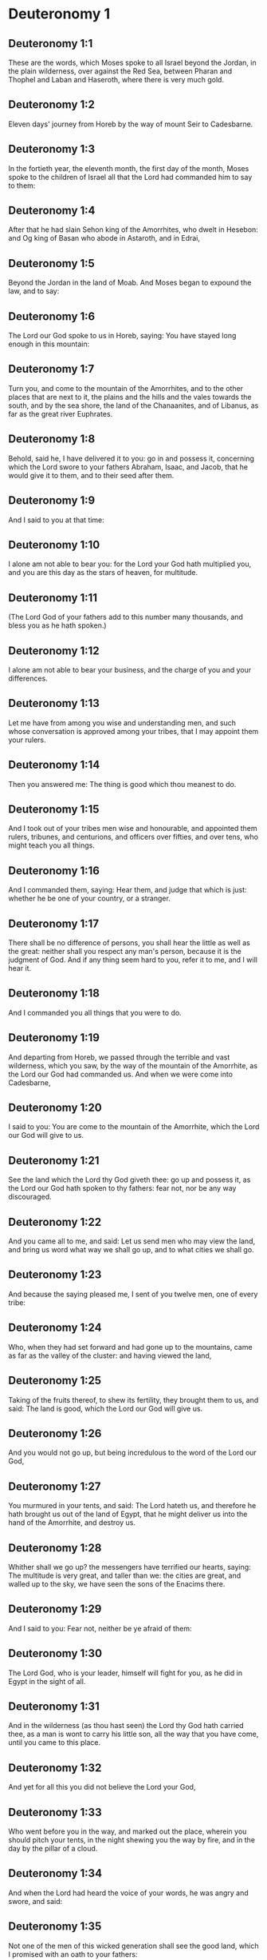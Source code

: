 * Deuteronomy 1

** Deuteronomy 1:1

These are the words, which Moses spoke to all Israel beyond the Jordan, in the plain wilderness, over against the Red Sea, between Pharan and Thophel and Laban and Haseroth, where there is very much gold.

** Deuteronomy 1:2

Eleven days' journey from Horeb by the way of mount Seir to Cadesbarne.

** Deuteronomy 1:3

In the fortieth year, the eleventh month, the first day of the month, Moses spoke to the children of Israel all that the Lord had commanded him to say to them:

** Deuteronomy 1:4

After that he had slain Sehon king of the Amorrhites, who dwelt in Hesebon: and Og king of Basan who abode in Astaroth, and in Edrai,

** Deuteronomy 1:5

Beyond the Jordan in the land of Moab. And Moses began to expound the law, and to say:

** Deuteronomy 1:6

The Lord our God spoke to us in Horeb, saying: You have stayed long enough in this mountain:

** Deuteronomy 1:7

Turn you, and come to the mountain of the Amorrhites, and to the other places that are next to it, the plains and the hills and the vales towards the south, and by the sea shore, the land of the Chanaanites, and of Libanus, as far as the great river Euphrates.

** Deuteronomy 1:8

Behold, said he, I have delivered it to you: go in and possess it, concerning which the Lord swore to your fathers Abraham, Isaac, and Jacob, that he would give it to them, and to their seed after them.

** Deuteronomy 1:9

And I said to you at that time:

** Deuteronomy 1:10

I alone am not able to bear you: for the Lord your God hath multiplied you, and you are this day as the stars of heaven, for multitude.

** Deuteronomy 1:11

(The Lord God of your fathers add to this number many thousands, and bless you as he hath spoken.)

** Deuteronomy 1:12

I alone am not able to bear your business, and the charge of you and your differences.

** Deuteronomy 1:13

Let me have from among you wise and understanding men, and such whose conversation is approved among your tribes, that I may appoint them your rulers.

** Deuteronomy 1:14

Then you answered me: The thing is good which thou meanest to do.

** Deuteronomy 1:15

And I took out of your tribes men wise and honourable, and appointed them rulers, tribunes, and centurions, and officers over fifties, and over tens, who might teach you all things.

** Deuteronomy 1:16

And I commanded them, saying: Hear them, and judge that which is just: whether he be one of your country, or a stranger.

** Deuteronomy 1:17

There shall be no difference of persons, you shall hear the little as well as the great: neither shall you respect any man's person, because it is the judgment of God. And if any thing seem hard to you, refer it to me, and I will hear it.

** Deuteronomy 1:18

And I commanded you all things that you were to do.

** Deuteronomy 1:19

And departing from Horeb, we passed through the terrible and vast wilderness, which you saw, by the way of the mountain of the Amorrhite, as the Lord our God had commanded us. And when we were come into Cadesbarne,

** Deuteronomy 1:20

I said to you: You are come to the mountain of the Amorrhite, which the Lord our God will give to us.

** Deuteronomy 1:21

See the land which the Lord thy God giveth thee: go up and possess it, as the Lord our God hath spoken to thy fathers: fear not, nor be any way discouraged.

** Deuteronomy 1:22

And you came all to me, and said: Let us send men who may view the land, and bring us word what way we shall go up, and to what cities we shall go.

** Deuteronomy 1:23

And because the saying pleased me, I sent of you twelve men, one of every tribe:

** Deuteronomy 1:24

Who, when they had set forward and had gone up to the mountains, came as far as the valley of the cluster: and having viewed the land,

** Deuteronomy 1:25

Taking of the fruits thereof, to shew its fertility, they brought them to us, and said: The land is good, which the Lord our God will give us.

** Deuteronomy 1:26

And you would not go up, but being incredulous to the word of the Lord our God,

** Deuteronomy 1:27

You murmured in your tents, and said: The Lord hateth us, and therefore he hath brought us out of the land of Egypt, that he might deliver us into the hand of the Amorrhite, and destroy us.

** Deuteronomy 1:28

Whither shall we go up? the messengers have terrified our hearts, saying: The multitude is very great, and taller than we: the cities are great, and walled up to the sky, we have seen the sons of the Enacims there.

** Deuteronomy 1:29

And I said to you: Fear not, neither be ye afraid of them:

** Deuteronomy 1:30

The Lord God, who is your leader, himself will fight for you, as he did in Egypt in the sight of all.

** Deuteronomy 1:31

And in the wilderness (as thou hast seen) the Lord thy God hath carried thee, as a man is wont to carry his little son, all the way that you have come, until you came to this place.

** Deuteronomy 1:32

And yet for all this you did not believe the Lord your God,

** Deuteronomy 1:33

Who went before you in the way, and marked out the place, wherein you should pitch your tents, in the night shewing you the way by fire, and in the day by the pillar of a cloud.

** Deuteronomy 1:34

And when the Lord had heard the voice of your words, he was angry and swore, and said:

** Deuteronomy 1:35

Not one of the men of this wicked generation shall see the good land, which I promised with an oath to your fathers:

** Deuteronomy 1:36

Except Caleb the son of Jephone: for he shall see it, and to him I will give the land that he hath trodden upon, and to his children, because he hath followed the Lord.

** Deuteronomy 1:37

Neither is his indignation against the people to be wondered at, since the Lord was angry with me also on your account, and said: Neither shalt thou go in thither.

** Deuteronomy 1:38

But Josue the son of Nun, thy minister, he shall go in for thee: exhort and encourage him, and he shall divide the land by lot to Israel.

** Deuteronomy 1:39

Your children, of whom you said that they should be led away captives, and your sons who know not this day the difference of good and evil, they shall go in: and to them I will give the land, and they shall possess it.

** Deuteronomy 1:40

But return you and go into the wilderness by the way of the Red Sea.

** Deuteronomy 1:41

And you answered me: We have sinned against the Lord: we will go up and fight, as the Lord our God hath commanded. And when you went ready armed unto the mountain,

** Deuteronomy 1:42

The Lord said to me: Say to them: Go not up, and fight not, for I am not with you: lest you fall before your enemies.

** Deuteronomy 1:43

I spoke, and you hearkened not: but resisting the commandment of the Lord, and swelling with pride, you went up into the mountain.

** Deuteronomy 1:44

And the Amorrhite that dwelt in the mountains coming out, and meeting you, chased you, as bees do: and made slaughter of you from Seir as far as Horma.

** Deuteronomy 1:45

And when you returned and wept before the Lord, he heard you not, neither would he yield to your voice.

** Deuteronomy 1:46

So you abode in Cadesbarne a long time. 

* Deuteronomy 2

** Deuteronomy 2:1

And departing from thence we came into the wilderness that leadeth to the Red Sea, as the Lord had spoken to me: and we compassed mount Seir a long time.

** Deuteronomy 2:2

And the Lord said to me:

** Deuteronomy 2:3

You have compassed this mountain long enough: go toward the north:

** Deuteronomy 2:4

And command thou the people, saying: You shall pass by the borders of your brethren the children of Esau, who dwell in Seir, and they will be afraid of you.

** Deuteronomy 2:5

Take ye then good heed that you stir not against them. For I will not give you of their land so much as the step of one foot can tread upon, because I have given mount Seir to Esau, for a possession.

** Deuteronomy 2:6

You shall buy meats of them for money and shall eat: you shall draw waters for money, and shall drink.

** Deuteronomy 2:7

The Lord thy God hath blessed thee in every work of thy hands: the Lord thy God dwelling with thee, knoweth thy journey, how thou hast passed through this great wilderness, for forty years, and thou hast wanted nothing.

** Deuteronomy 2:8

And when we had passed by our brethren the children of Esau, that dwelt in Seir, by the way of the plain from Elath and from Asiongaber, we came to the way that leadeth to the desert of Moab.

** Deuteronomy 2:9

And the Lord said to me: Fight not against the Moabites, neither go to battle against them: for I will not give thee any of their land, because I have given Ar to the children of Lot in possession.

** Deuteronomy 2:10

The Emims first were the inhabitants thereof, a people great, and strong, and so tall, that like the race of the Enacims,

** Deuteronomy 2:11

They were esteemed as giants, and were like the sons of the Enacims. But the Moabites call them Emims.

** Deuteronomy 2:12

The Horrhites also formerly dwelt in Seir: who being driven out and destroyed, the children of Esau dwelt there, as Israel did in the land of his possession, which the Lord gave him.

** Deuteronomy 2:13

Then rising up to pass the torrent Zared, we came to it.

** Deuteronomy 2:14

And the time that we journeyed from Cadesbarne till we passed over the torrent Zared, was thirty-eight years: until all the generation of the men that were fit for war was consumed out of the camp, as the Lord had sworn:

** Deuteronomy 2:15

For his hand was against them, that they should perish from the midst of the camp.

** Deuteronomy 2:16

And after all the fighting men were dead,

** Deuteronomy 2:17

The Lord spoke to me, saying:

** Deuteronomy 2:18

Thou shalt pass this day the borders of Moab, the city named Ar:

** Deuteronomy 2:19

And when thou comest nigh the frontiers of the children of Ammon, take heed thou fight not against them, nor once move to battle: for I will not give thee of the land of the children of Ammon, because I have given it to the children of Lot for a possession.

** Deuteronomy 2:20

It was accounted a land of giants: and giants formerly dwelt in it, whom the Ammonites call Zomzommims,

** Deuteronomy 2:21

A people great and many, and of tall stature, like the Enacims whom the Lord destroyed before their face: and he made them to dwell in their stead,

** Deuteronomy 2:22

As he had done in favour of the children of Esau, that dwell in Seir, destroying the Horrhites, and delivering their land to them, which they possess to this day.

** Deuteronomy 2:23

The Hevites also, that dwelt in Haserim as far as Gaza, were expelled by the Cappadocians: who came out of Cappadocia, and destroyed them and dwelt in their stead.

** Deuteronomy 2:24

Arise ye, and pass the torrent Arnon: Behold I have delivered into thy hand Sehon king of Hesebon the Amorrhite, and begin thou to possess his land and make war against him.

** Deuteronomy 2:25

This day will I begin to send the dread and fear of thee upon the nations that dwell under the whole heaven: that when they hear thy name they may fear and tremble, and be in pain like women in travail.

** Deuteronomy 2:26

So I sent messengers from the wilderness of Cademoth to Sehon the king of Hesebon with peaceable words, saying:

** Deuteronomy 2:27

We will pass through thy land, we will go along by the highway: we will not turn aside neither to the right hand nor to the left.

** Deuteronomy 2:28

Sell us meat for money, that we may eat: give us water for money and so we will drink. We only ask that thou wilt let us pass through,

** Deuteronomy 2:29

As the children of Esau have done, that dwell in Seir, and the Moabites, that abide in Ar: until we come to the Jordan, and pass to the land which the Lord our God will give us.

** Deuteronomy 2:30

And Sehon the king of Hesebon would not let us pass: because the Lord thy God had hardened his spirit, and fixed his heart, that he might be delivered into thy hands, as now thou seest.

** Deuteronomy 2:31

And the Lord said to me: Behold I have begun to deliver unto thee Sehon and his land, begin to possess it.

** Deuteronomy 2:32

And Sehon came out to meet us with all his people to fight at Jasa.

** Deuteronomy 2:33

And the Lord our God delivered him to us: and we slew him with his sons and all his people.

** Deuteronomy 2:34

And we took all his cities at that time, killing the inhabitants of them, men and women and children. We left nothing of them:

** Deuteronomy 2:35

Except the cattle which came to the share of them that took them: and the spoils of the cities, which we took:

** Deuteronomy 2:36

From Aroer, which is upon the bank of the torrent Arnon, a town that is situate in a valley, as far as Galaad. There was not a village or city, that escaped our hands: the Lord our God delivered all unto us:

** Deuteronomy 2:37

Except the land of the children of Ammon, to which we approached not: and all that border upon the torrent Jeboc, and the cities in the mountains, and all the places which the Lord our God forbade us. 

* Deuteronomy 3

** Deuteronomy 3:1

Then we turned and went by the way of Basan: and Og the king of Basan came out to meet us with his people to fight in Edrai.

** Deuteronomy 3:2

And the Lord said to me: Fear him not: because he is delivered into thy hand, with all his people and his land: and thou shalt do to him as thou hast done to Sehon king of the Amorrhites, that dwelt in Hesebon.

** Deuteronomy 3:3

So the Lord our God delivered into our hands, Og also, the king of Basan, and all his people: and we utterly destroyed them,

** Deuteronomy 3:4

Wasting all his cities at one time, there was not a town that escaped us: sixty cities, all the country of Argob the kingdom of Og in Basan.

** Deuteronomy 3:5

All the cities were fenced with very high walls, and with gates and bars, besides innumerable towns that had no walls.

** Deuteronomy 3:6

And we utterly destroyed them, as we had done to Sehon the king of Hesebon, destroying every city, men and women and children:

** Deuteronomy 3:7

But the cattle and the spoils of the cities we took for our prey.

** Deuteronomy 3:8

And we took at that time the land out of the hand of the two kings of the Amorrhites, that were beyond the Jordan: from the torrent Arnon unto the mount Hermon,

** Deuteronomy 3:9

Which the Sidonians call Sarion, and the Amorrhites Sanir:

** Deuteronomy 3:10

All the cities that are situate in the plain, and all the land of Galaad and Basan as far as Selcha and Edrai, cities of the kingdom of Og in Basan.

** Deuteronomy 3:11

For only Og king of Basan remained of the race of the giants. His bed of iron is shewn, which is in Rabbath of the children of Ammon, being nine cubits long, and four broad after the measure of the cubit of a man's hand.

** Deuteronomy 3:12

And we possessed the land at that time from Aroer, which is upon the bank of the torrent Arnon, unto the half of mount Galaad: and I gave the cities thereof to Ruben and Gad.

** Deuteronomy 3:13

And I delivered the other part of Galaad, and all Basan the kingdom of Og to the half tribe of Manasses, all the country of Argob: and all Basan is called the Land of giants.

** Deuteronomy 3:14

Jair the son of Manasses possessed all the country of Argob unto the borders of Gessuri, and Machati. And he called Basan by his own name, Havoth Jair, that is to say, the towns of Jair, until this present day.

** Deuteronomy 3:15

To Machir also I gave Galaad.

** Deuteronomy 3:16

And to the tribes of Ruben and Gad I gave of the land of Galaad as far as the torrent Arnon, half the torrent, and the confines even unto the torrent Jeboc, which is the border of the children of Ammon:

** Deuteronomy 3:17

And the plain of the wilderness, and the Jordan, and the borders of Cenereth unto the sea of the desert, which is the most salt sea, to the foot of mount Phasga eastward.

** Deuteronomy 3:18

And I commanded you at that time, saying: The Lord your God giveth you this land for an inheritance, go ye well appointed before your brethren the children of Israel, all the strong men of you.

** Deuteronomy 3:19

Leaving your wives and children and cattle. For I know you have much cattle, and they must remain in the cities, which I have delivered to you.

** Deuteronomy 3:20

Until the Lord give rest to your brethren, as he hath given to you: and they also possess the land, which he will give them beyond the Jordan: then shall every man return to his possession, which I have given you.

** Deuteronomy 3:21

I commanded Josue also at that time, saying: Thy eyes have seen what the Lord your God hath done to these two kings: so will he do to all the kingdoms to which thou shalt pass.

** Deuteronomy 3:22

Fear them not: for the Lord your God will fight for you.

** Deuteronomy 3:23

And I besought the Lord at that time, saying:

** Deuteronomy 3:24

Lord God, thou hast begun to shew unto thy servant thy greatness, and most mighty hand, for there is no other God either in heaven or earth, that is able to do thy works, or to be compared to thy strength.

** Deuteronomy 3:25

I will pass over therefore, and will see this excellent land beyond the Jordan, and this goodly mountain, and Libanus.

** Deuteronomy 3:26

And the Lord was angry with me on your account and heard me not, but said to me: It is enough: speak no more to me of this matter.

** Deuteronomy 3:27

Go up to the top of Phasga, and cast thy eyes round about to the west, and to the north, and to the south, and to the east, and behold it, for thou shalt not pass this Jordan.

** Deuteronomy 3:28

Command Josue, and encourage and strengthen him: for he shall go before this people, and shall divide unto them the land which thou shalt see.

** Deuteronomy 3:29

And we abode in the valley over against the temple of Phogor. 

* Deuteronomy 4

** Deuteronomy 4:1

And now, O Israel, hear the commandments and judgments which I teach thee: that doing them, thou mayst live, and entering in mayst possess the land which the Lord the God of your fathers will give you.

** Deuteronomy 4:2

You shall not add to the word that I speak to you, neither shall you take away from it: keep the commandments of the Lord your God which I command you.

** Deuteronomy 4:3

Your eyes have seen all that the Lord hath done against Beelphegor, how he hath destroyed all his worshippers from among you.

** Deuteronomy 4:4

But you that adhere to the Lord your God, are all alive until this present day.

** Deuteronomy 4:5

You know that I have taught you statutes and justices, as the Lord my God hath commanded me: so shall you do them in the land which you shall possess:

** Deuteronomy 4:6

And you shall observe, and fulfil them in practice. For this is your wisdom, and understanding in the sight of nations, that hearing all these precepts, they may say: Behold a wise and understanding people, a great nation.

** Deuteronomy 4:7

Neither is there any other nation so great, that hath gods so nigh them, as our God is present to all our petitions.

** Deuteronomy 4:8

For what other nation is there so renowned that hath ceremonies, and just judgments, and all the law, which I will set forth this day before our eyes?

** Deuteronomy 4:9

Keep thyself therefore, and thy soul carefully. Forget not the words that thy eyes have seen, and let them not go out of thy heart all the days of thy life. Thou shalt teach them to thy sons and to thy grandsons,

** Deuteronomy 4:10

From the day in which thou didst stand before the Lord thy God in Horeb, when the Lord spoke to me, saying: Call together the people unto me, that they may hear my words, and may learn to fear me all the time that they live on the earth, and may teach their children.

** Deuteronomy 4:11

And you came to the foot of the mount, which burned even unto heaven: and there was darkness, and a cloud and obscurity in it.

** Deuteronomy 4:12

And the Lord spoke to you from the midst of the fire. You heard the voice of his words, but you saw not any form at all.

** Deuteronomy 4:13

And he shewed you his covenant, which he commanded you to do, and the ten words that he wrote in two tables of stone.

** Deuteronomy 4:14

And he commanded me at that time that I should teach you the ceremonies and judgments which you shall do in the land, that you shall possess.

** Deuteronomy 4:15

Keep therefore your souls carefully. You saw not any similitude in the day that the Lord God spoke to you in Horeb from the midst of the fire:

** Deuteronomy 4:16

Lest perhaps being deceived you might make you a graven similitude, or image of male or female,

** Deuteronomy 4:17

The similitude of any beasts, that are upon the earth, or of birds, that fly under heaven,

** Deuteronomy 4:18

Or of creeping things, that move on the earth, or of fishes, that abide in the waters under the earth:

** Deuteronomy 4:19

Lest perhaps lifting up thy eyes to heaven, thou see the sun and the moon, and all the stars of heaven, and being deceived by error thou adore and serve them, which the Lord thy God created for the service of all the nations, that are under heaven.

** Deuteronomy 4:20

But the Lord hath taken you and brought you out of the iron furnaces of Egypt, to make you his people of inheritance, as it is this present day.

** Deuteronomy 4:21

And the Lord was angry with me for your words, and he swore that I should not pass over the Jordan, nor enter into the excellent land, which he will give you.

** Deuteronomy 4:22

Behold I die in this land, I shall not pass over the Jordan: you shall pass, and possess the goodly land.

** Deuteronomy 4:23

Beware lest thou ever forget the covenant of the Lord thy God, which he hath made with thee: and make to thyself a graven likeness of those things which the Lord hath forbid to be made:

** Deuteronomy 4:24

Because the Lord thy God is a consuming fire, a jealous God.

** Deuteronomy 4:25

If you shall beget sons and grandsons, and abide in the land, and being deceived, make to yourselves any similitude, committing evil before the Lord your God, to provoke him to wrath:

** Deuteronomy 4:26

I call this day heaven and earth to witness, that you shall quickly perish out of the land, which, when you have passed over the Jordan, you shall possess. You shall not dwell therein long, but the Lord will destroy you,

** Deuteronomy 4:27

And scatter you among all nations, and you shall remain a few among the nations, to which the Lord shall lead you.

** Deuteronomy 4:28

And there you shall serve gods, that were framed with men's hands: wood and stone, that neither see, nor hear, nor eat, nor smell.

** Deuteronomy 4:29

And when thou shalt seek there the Lord thy God, thou shalt find him: yet so, if thou seek him with all thy heart, and all the affliction of thy soul.

** Deuteronomy 4:30

After all the things aforesaid shall find thee, in the latter time thou shalt return to the Lord thy God, and shalt hear his voice.

** Deuteronomy 4:31

Because the Lord thy God is a merciful God: he will not leave thee, nor altogether destroy thee, nor forget the covenant, by which he swore to thy fathers.

** Deuteronomy 4:32

Ask of the days of old, that have been before thy time from the day that God created man upon the earth, from one end of heaven to the other end thereof, if ever there was done the like thing, or it hath been known at any time,

** Deuteronomy 4:33

That a people should hear the voice of God speaking out of the midst of fire, as thou hast heard, and lived:

** Deuteronomy 4:34

If God ever did so as to go, and take to himself a nation out of the midst of nations by temptations, signs, and wonders, by fight, and a strong hand, and stretched out arm, and horrible visions according to all the things that the Lord your God did for you in Egypt, before thy eyes.

** Deuteronomy 4:35

That thou mightest know that the Lord he is God, and there is no other besides him.

** Deuteronomy 4:36

From heaven he made thee to hear his voice, that he might teach thee. And upon earth he shewed thee his exceeding great fire, and thou didst hear his words out of the midst of the fire,

** Deuteronomy 4:37

Because he loved thy fathers, and chose their seed after them. And he brought thee out of Egypt, going before thee with his great power,

** Deuteronomy 4:38

To destroy at thy coming very great nations, and stronger than thou art, and to bring thee in, and give thee their land for a possession, as thou seest at this present day.

** Deuteronomy 4:39

Know therefore this day, and think in thy heart that the Lord he is God in heaven above, and in the earth beneath, and there is no other.

** Deuteronomy 4:40

Keep his precepts and commandments, which I command thee: that it may be well with thee, and thy children after thee, and thou mayst remain a long time upon the land, which the Lord thy God will give thee.

** Deuteronomy 4:41

Then Moses set aside three cities beyond the Jordan at the east side,

** Deuteronomy 4:42

That any one might flee to them who should kill his neighbour unwillingly, and was not his enemy a day or two before, and that he might escape to some one of these cities:

** Deuteronomy 4:43

Bosor in the wilderness, which is situate in the plains of the tribe of Ruben: and Ramoth in Galaad, which is in the tribe of Gad: and Golan in Basan, which is in the tribe of Manasses.

** Deuteronomy 4:44

This is the law, that Moses set before the children of Israel,

** Deuteronomy 4:45

And these are the testimonies and ceremonies and judgments, which he spoke to the children of Israel, when they came out of Egypt,

** Deuteronomy 4:46

Beyond the Jordan in the valley over against the temple of Phogor, in the land of Sehon king of the Amorrhites, that dwelt in Hesebon, whom Moses slew. And the children of Israel coming out of Egypt,

** Deuteronomy 4:47

Possessed his land, and the land of Og king of Basan, of the two kings of the Amorrhites, who were beyond the Jordan towards the rising of the sun:

** Deuteronomy 4:48

From Aroer, which is situate upon the bank of the torrent Arnon, unto mount Sion, which is also called Hermon,

** Deuteronomy 4:49

All the plain beyond the Jordan at the east side, unto the sea of the wilderness, and unto the foot of mount Phasga. 

* Deuteronomy 5

** Deuteronomy 5:1

And Moses called all Israel, and said to them: Hear, O Israel, the ceremonies and judgments, which I speak in your ears this day: learn them, and fulfil them in work.

** Deuteronomy 5:2

The Lord our God made a covenant with us in Horeb.

** Deuteronomy 5:3

He made not the covenant with our fathers, but with us, who are now present and living.

** Deuteronomy 5:4

He spoke to us face to face in the mount out of the midst of fire.

** Deuteronomy 5:5

I was the mediator and stood between the Lord and you at that time, to shew you his words, for you feared the fire, and went not up into the mountain, and he said:

** Deuteronomy 5:6

I am the Lord thy God, who brought thee out of the land of Egypt, out of the house of bondage.

** Deuteronomy 5:7

Thou shalt not have strange gods in my sight.

** Deuteronomy 5:8

Thou shalt not make to thy self a graven thing, nor the likeness of any things, that are in heaven above, or that are in the earth beneath, or that abide in the waters under the earth.

** Deuteronomy 5:9

Thou shalt not adore them, and thou shalt not serve them. For I am the Lord thy God, a jealous God, visiting the iniquity of the fathers upon their children unto the third and fourth generation, to them that hate me,

** Deuteronomy 5:10

And shewing mercy unto many thousands, to them that love me, and keep my commandments.

** Deuteronomy 5:11

Thou shalt not take the name of the Lord thy God in vain: for he shall not be unpunished that taketh his name upon a vain thing.

** Deuteronomy 5:12

Observe the day of the sabbath, to sanctify it, as the Lord thy God hath commanded thee.

** Deuteronomy 5:13

Six days shalt thou labour, and shalt do all thy works.

** Deuteronomy 5:14

The seventh is the day of the sabbath, that is, the rest of the Lord thy God. Thou shalt not do any work therein, thou nor thy son nor thy daughter, nor thy manservant nor thy maidservant, nor thy ox, nor thy ass, nor any of thy beasts, nor the stranger that is within thy gates: that thy manservant and thy maidservant may rest, even as thyself.

** Deuteronomy 5:15

Remember that thou also didst serve in Egypt, and the Lord thy God brought thee out from thence with a strong hand, and a stretched out arm. Therefore hath he commanded thee that thou shouldst observe the sabbath day.

** Deuteronomy 5:16

Honour thy father and mother, as the Lord thy God hath commanded thee, that thou mayst live a long time, and it may be well with thee in the land, which the Lord thy God will give thee.

** Deuteronomy 5:17

Thou shalt not kill.

** Deuteronomy 5:18

Neither shalt thou commit adultery.

** Deuteronomy 5:19

And thou shalt not steal.

** Deuteronomy 5:20

Neither shalt thou bear false witness against thy neighbour.

** Deuteronomy 5:21

Thou shalt not covet thy neighbour's wife: nor his house, nor his field, nor his manservant, nor his maidservant, nor his ox, nor his ass, nor any thing that is his.

** Deuteronomy 5:22

These words the Lord spoke to all the multitude of you in the mountain, out of the midst of the fire and the cloud, and the darkness, with a loud voice, adding nothing more: and he wrote them in two tables of stone, which he delivered unto me.

** Deuteronomy 5:23

But you, after you heard the voice out of the midst of the darkness, and saw the mountain burn, came to me, all the princes of the tribes and the elders, and you said:

** Deuteronomy 5:24

Behold the Lord our God hath shewn us his majesty and his greatness, we have heard his voice out of the midst of the fire, and have proved this day that God speaking with man, man hath lived.

** Deuteronomy 5:25

Why shall we die therefore, and why shall this exceeding great fire comsume us: for if we hear the voice of the Lord our God any more, we shall die.

** Deuteronomy 5:26

What is all flesh, that it should hear the voice of the living God, who speaketh out of the midst of the fire, as we have heard, and be able to live?

** Deuteronomy 5:27

Approach thou rather: and hear all things that the Lord our God shall say to thee, and thou shalt speak to us, and we will hear and will do them.

** Deuteronomy 5:28

And when the Lord had heard this, he said to me: I have heard the voice of the words of this people, which they spoke to thee: they have spoken all things well.

** Deuteronomy 5:29

Who shall give them to have such a mind, to fear me, and to keep all my commandments at all times, that it may be well with them and with their children for ever?

** Deuteronomy 5:30

Go and say to them: Return into your tents.

** Deuteronomy 5:31

But stand thou here with me, and I will speak to thee all my commandments, and ceremonies and judgments: which thou shalt teach them, that they may do them in the land, which I will give them for a possession.

** Deuteronomy 5:32

Keep therefore and do the things which the Lord God hath commanded you: you shall not go aside neither to the right hand, nor to the left.

** Deuteronomy 5:33

But you shall walk in the way that the Lord your God hath commanded, that you may live, and it may be well with you, and your days may be long in the land of your possession. 

* Deuteronomy 6

** Deuteronomy 6:1

These are the precepts, and ceremonies, and judgments, which the Lord your God commanded that I should teach you, and that you should do them in the land into which you pass over to possess it:

** Deuteronomy 6:2

That thou mayst fear the Lord thy God, and keep all his commandments and precepts, which I command thee, and thy sons, and thy grandsons, all the days of thy life, that thy days may be prolonged.

** Deuteronomy 6:3

Hear, O Israel, and observe to do the things which the Lord hath commanded thee, that it may be well with thee, and thou mayst be greatly multiplied, as the Lord the God of thy fathers hath promised thee a land flowing with milk and honey.

** Deuteronomy 6:4

Hear, O Israel, the Lord our God is one Lord.

** Deuteronomy 6:5

Thou shalt love the Lord thy God with thy whole heart, and with thy whole soul, and with thy whole strength.

** Deuteronomy 6:6

And these words which I command thee this day, shall be in thy heart:

** Deuteronomy 6:7

And thou shalt tell them to thy children, and thou shalt meditate upon them sitting in thy house, and walking on thy journey, sleeping and rising.

** Deuteronomy 6:8

And thou shalt bind them as a sign on thy hand, and they shall be and shall move between thy eyes.

** Deuteronomy 6:9

And thou shalt write them in the entry, and on the doors of thy house.

** Deuteronomy 6:10

And when the Lord thy God shall have brought thee into the land, for which he swore to thy fathers Abraham, Isaac, and Jacob: and shall have given thee great and goodly cities, which thou didst not build,

** Deuteronomy 6:11

Houses full of riches, which thou didst not set up, cisterns which thou didst not dig, vineyards and oliveyards, which thou didst not plant,

** Deuteronomy 6:12

And thou shalt have eaten and be full:

** Deuteronomy 6:13

Take heed diligently lest thou forget the Lord, who brought thee out of the land of Egypt, out of the house of bondage. Thou shalt fear the Lord thy God, and shalt serve him only, and thou shalt swear by his name.

** Deuteronomy 6:14

You shall not go after the strange gods of all the nations, that are round about you:

** Deuteronomy 6:15

Because the Lord thy God is a jealous God in the midst of thee: lest at any time the wrath of the Lord thy God be kindled against thee, and take thee away from the face of the earth.

** Deuteronomy 6:16

Thou shalt not tempt the Lord thy God, as thou temptedst him in the place of temptation.

** Deuteronomy 6:17

Keep the precepts of the Lord thy God, and the testimonies and ceremonies which he hath commanded thee.

** Deuteronomy 6:18

And do that which is pleasing and good in the sight of the Lord, that it may be well with thee: and going in thou mayst possess the goodly land, concerning which the Lord swore to thy fathers,

** Deuteronomy 6:19

That he would destroy all thy enemies before thee, as he hath spoken.

** Deuteronomy 6:20

And when thy son shall ask thee to morrow, saying: What mean these testimonies, and ceremonies and judgments, which the Lord our God hath commanded us?

** Deuteronomy 6:21

Thou shalt say to him: We were bondmen of Pharao in Egypt, and the Lord brought us out of Egypt with a strong hand.

** Deuteronomy 6:22

And he wrought signs and wonders great and very grievous in Egypt against Pharao, and all his house, in our sight,

** Deuteronomy 6:23

And he brought us out from thence, that he might bring us in and give us the land, concerning which he swore to our fathers.

** Deuteronomy 6:24

And the Lord commanded that we should do all these ordinances, and should fear the Lord our God, that it might be well with us all the days of our life, as it is at this day.

** Deuteronomy 6:25

And he will be merciful to us, if we keep and do all his precepts before the Lord our God, as he hath commanded us. 

* Deuteronomy 7

** Deuteronomy 7:1

When the Lord thy God shall have brought thee into the land, which thou art going in to possess, and shall have destroyed many nations before thee, the Hethite, and the Gergezite, and the Amorrhite, and the Chanaanite, and the Pherezite, and the Hevite, and the Jebusite, seven nations much more numerous than thou art, and stronger than thou:

** Deuteronomy 7:2

And the Lord thy God shall have delivered them to thee, thou shalt utterly destroy them. Thou shalt make no league with them, nor shew mercy to them:

** Deuteronomy 7:3

Neither shalt thou make marriages with them. Thou shalt not give thy daughter to his son, nor take his daughter for thy son:

** Deuteronomy 7:4

For she will turn away thy son from following me, that he may rather serve strange gods, and the wrath of the Lord will be kindled, and will quickly destroy thee.

** Deuteronomy 7:5

But thus rather shall you deal with them: Destroy their altars, and break their statues, and cut down their groves, and burn their graven things.

** Deuteronomy 7:6

Because thou art a holy people to the Lord thy God. The Lord thy God hath chosen thee, to be his peculiar people of all peoples that are upon the earth.

** Deuteronomy 7:7

Not because you surpass all nations in number, is the Lord joined unto you, and hath chosen you, for you are the fewest of any people:

** Deuteronomy 7:8

But because the Lord hath loved you, and hath kept his oath, which he swore to your fathers: and hath brought you out with a strong hand, and redeemed you from the house of bondage, out of the hand of Pharao the king of Egypt.

** Deuteronomy 7:9

And thou shalt know that the Lord thy God, he is a strong and faithful God, keeping his covenant and mercy to them that love him, and to them that keep his commandments, unto a thousand generations:

** Deuteronomy 7:10

And repaying forthwith them that hate him, so as to destroy them, without further delay immediately rendering to them what they deserve.

** Deuteronomy 7:11

Keep therefore the precepts and ceremonies and judgments, which I command thee this day to do.

** Deuteronomy 7:12

If after thou hast heard these judgments, thou keep and do them, the Lord thy God will also keep his covenant to thee, and the mercy which he swore to thy fathers:

** Deuteronomy 7:13

And he will love thee and multiply thee, and will bless the fruit of thy womb, and the fruit of thy land, thy corn, and thy vintage, thy oil, and thy herds, and the flocks of thy sheep upon the land, for which he swore to thy fathers that he would give it thee.

** Deuteronomy 7:14

Blessed shalt thou be among all people. No one shall be barren among you of either sex, neither of men nor cattle.

** Deuteronomy 7:15

The Lord will take away from thee all sickness: and the grievous infirmities of Egypt, which thou knowest, he will not bring upon thee, but upon thy enemies.

** Deuteronomy 7:16

Thou shalt consume all the people, which the Lord thy God will deliver to thee. Thy eye shall not spare them, neither shalt thou serve their gods, lest they be thy ruin.

** Deuteronomy 7:17

If thou say in thy heart: These nations are more than I, how shall I be able to destroy them?

** Deuteronomy 7:18

Fear not, but remember what the Lord thy God did to Pharao and to all the Egyptians,

** Deuteronomy 7:19

The exceeding great plagues, which thy eyes saw, and the signs and wonders, and the strong hand, and the stretched out arm, with which the Lord thy God brought thee out: so will he do to all the people, whom thou fearest.

** Deuteronomy 7:20

Moreover the Lord thy God will send also hornets among them, until he destroy and consume all that have escaped thee, and could hide themselves.

** Deuteronomy 7:21

Thou shalt not fear them, because the Lord thy God is in the midst of thee, a God mighty and terrible:

** Deuteronomy 7:22

He will consume these nations in thy sight by little and little and by degrees. Thou wilt not be able to destroy them altogether: lest perhaps the beasts of the earth should increase upon thee.

** Deuteronomy 7:23

But the Lord thy God shall deliver them in thy sight: and shall slay them until they be utterly destroyed.

** Deuteronomy 7:24

And he shall deliver their kings into thy hands, and thou shalt destroy their names from under Heaven: no man shall be able to resist thee, until thou destroy them.

** Deuteronomy 7:25

Their graven things thou shalt burn with fire: thou shalt not covet the silver and gold of which they are made, neither shalt thou take to thee any thing thereof, lest thou offend, because it is an abomination to the Lord thy God.

** Deuteronomy 7:26

Neither shalt thou bring any thing of the idol into thy house, lest thou become an anathema, like it. Thou shalt detest it as dung, and shalt utterly abhor it as uncleanness and filth, because it is an anathema. 

* Deuteronomy 8

** Deuteronomy 8:1

All the commandments, that I command thee this day, take great care to observe: that you may live, and be multiplied, and going in may possess the land, for which the Lord swore to your fathers.

** Deuteronomy 8:2

And thou shalt remember all the way through which the Lord thy God hath brought thee for forty years through the desert, to afflict thee and to prove thee, and that the things that were known in thy heart might be made known, whether thou wouldst keep his commandments or no.

** Deuteronomy 8:3

He afflicted thee with want, and gave thee manna for thy food, which neither thou nor thy fathers knew: to shew that not in bread alone doth man live, but in every word that proceedeth from the mouth of God.

** Deuteronomy 8:4

Thy raiment, with which thou wast covered, hath not decayed for age, and thy foot is not worn, lo this is the fortieth year,

** Deuteronomy 8:5

That thou mayst consider in thy heart, that as a man traineth up his son, so the Lord thy God hath trained thee up.

** Deuteronomy 8:6

That thou shouldst keep the commandments of the Lord thy God, and walk in his ways, and fear him.

** Deuteronomy 8:7

For the Lord thy God will bring thee into a good land, of brooks and of waters, and of fountains: in the plains of which and the hills deep rivers break out:

** Deuteronomy 8:8

A land of wheat, and barley, and vineyards, wherein fig trees and pomegranates, and oliveyards grow: a land of oil and honey.

** Deuteronomy 8:9

Where without any want thou shalt eat thy bread, and enjoy abundance of all things: where the stones are iron, and out of its hills are dug mines of brass:

** Deuteronomy 8:10

That when thou hast eaten, and art full, thou mayst bless the Lord thy God for the excellent land which he hath given thee.

** Deuteronomy 8:11

Take heed, and beware lest at any time thou forget the Lord thy God, and neglect his commandments and judgments and ceremonies, which I command thee this day:

** Deuteronomy 8:12

Lest after thou hast eaten and art filled, hast built goodly houses, and dwelt in them,

** Deuteronomy 8:13

And shalt have herds of oxen and flocks of sheep, and plenty of gold and of silver, and of all things,

** Deuteronomy 8:14

Thy heart be lifted up, and thou remember not the Lord thy God, who brought thee out of the land of Egypt, out of the house of bondage:

** Deuteronomy 8:15

And was thy leader in the great and terrible wilderness, wherein there was the serpent burning with his breath, and the scorpion and the dipsas, and no waters at all: who brought forth streams out of the hardest rock,

** Deuteronomy 8:16

And fed thee in the wilderness with manna which thy fathers knew not. And after he had afflicted and proved thee, at the last he had mercy on thee,

** Deuteronomy 8:17

Lest thou shouldst say in thy heart: My own might, and the strength of my own hand have achieved all these things for me.

** Deuteronomy 8:18

But remember the Lord thy God, that he hath given thee strength, that he might fulfil his covenant, concerning which he swore to thy fathers, as this present day sheweth.

** Deuteronomy 8:19

But if thou forget the Lord thy God, and follow strange gods, and serve and adore them: behold now I foretell thee that thou shalt utterly perish.

** Deuteronomy 8:20

As the nations, which the Lord destroyed at thy entrance, so shall you also perish, if you be disobedient to the voice of the Lord your God. 

* Deuteronomy 9

** Deuteronomy 9:1

Hear, O Israel: Thou shalt go over the Jordan this day; to possess nations very great, and stronger than thyself, cities great, and walled up to the sky,

** Deuteronomy 9:2

A people great and tall, the sons of the Enacims, whom thou hast seen, and heard of, against whom no man is able to stand.

** Deuteronomy 9:3

Thou shalt know therefore this day that the Lord thy God himself will pass over before thee, a devouring and consuming fire, to destroy and extirpate and bring them to nothing before thy face quickly, as he hath spoken to thee.

** Deuteronomy 9:4

Say not in thy heart, when the Lord thy God shall have destroyed them in thy sight: For my justice hath the Lord brought me in to possess this land, whereas these nations are destroyed for their wickedness.

** Deuteronomy 9:5

For it is not for thy justices, and the uprightness of thy heart that thou shalt go in to possess their lands: but because they have done wickedly, they are destroyed at thy coming in: and that the Lord might accomplish his word, which he promised by oath to thy fathers Abraham, Isaac, and Jacob.

** Deuteronomy 9:6

Know therefore that the Lord thy God giveth thee not this excellent land in possession for thy justices, for thou art a very stiffnecked people.

** Deuteronomy 9:7

Remember, and forget not how thou provokedst the Lord thy God to wrath in the wilderness. From the day that thou camest out of Egypt unto this place, thou hast always strove against the Lord.

** Deuteronomy 9:8

For in Horeb, also thou didst provoke him, and he was angry, and would have destroyed thee,

** Deuteronomy 9:9

When I went up into the mount to receive the tables of stone, the tables of the covenant which the Lord made with you: and I continued in the mount forty days and nights, neither eating bread, nor drinking water.

** Deuteronomy 9:10

And the Lord gave me two tables of stone written with the finger of God, and containing all the words that he spoke to you in the mount from the midst of the fire, when the people were assembled together.

** Deuteronomy 9:11

And when forty days were passed, and as many nights, the Lord gave me the two tables of stone, the tables of the covenant,

** Deuteronomy 9:12

And said to me: Arise, and go down from hence quickly: for thy people, which thou hast brought out of Egypt, have quickly forsaken the way that thou hast shewn them, and have made to themselves a molten idol.

** Deuteronomy 9:13

And again the Lord said to me: I see that this people is stiffnecked:

** Deuteronomy 9:14

Let me alone that I may destroy them, and abolish their name from under heaven, and set thee over a nation, that is greater and stronger than this.

** Deuteronomy 9:15

And when I came down from the burning mount, and held the two tables of the covenant with both hands,

** Deuteronomy 9:16

And saw that you had sinned against the Lord your God, and had made to yourselves a molten calf, and had quickly forsaken his way, which he had shewn you:

** Deuteronomy 9:17

I cast the tables out of my hands, and broke them in your sight.

** Deuteronomy 9:18

And I fell down before the Lord as before, forty days and nights neither eating bread, nor drinking water, for all your sins, which you had committed against the Lord, and had provoked him to wrath:

** Deuteronomy 9:19

For I feared his indignation and anger, wherewith being moved against you, he would have destroyed you. And the Lord heard me this time also.

** Deuteronomy 9:20

And he was exceeding angry against Aaron also, and would have destroyed him, and I prayed in like manner for him.

** Deuteronomy 9:21

And your sin that you had committed, that is, the calf, I took, and burned it with fire, and breaking it into pieces, until it was as small as dust, I threw it into the torrent, which cometh down from the mountain.

** Deuteronomy 9:22

At the burning also, and at the place of temptation, and at the graves of lust you provoked the Lord:

** Deuteronomy 9:23

And when he sent you from Cadesbarne, saying: Go up, and possess the land that I have given you, and you slighted the commandment of the Lord your God, and did not believe him, neither would you hearken to his voice:

** Deuteronomy 9:24

But were always rebellious from the day that I began to know you.

** Deuteronomy 9:25

And I lay prostrate before the Lord forty days and nights, in which I humbly besought him, that he would not destroy you as he had threatened:

** Deuteronomy 9:26

And praying, I said: O Lord God, destroy not thy people, and thy inheritance, which thou hast redeemed in thy greatness, whom thou hast brought out of Egypt with a strong hand.

** Deuteronomy 9:27

Remember thy servants Abraham, Isaac, and Jacob: look not on the stubbornness of this people, nor on their wickedness and sin:

** Deuteronomy 9:28

Lest perhaps the inhabitants of the land, out of which thou hast brought us, say: The Lord could not bring them into the land that he promised them, and he hated them: therefore he brought them out, that he might kill them in the wilderness,

** Deuteronomy 9:29

Who are thy people and thy inheritance, whom thou hast brought out by thy great strength, and in thy stretched out arm. 

* Deuteronomy 10

** Deuteronomy 10:1

At that time the Lord said to me: Hew thee two tables of stone like the former, and come up to me into the mount: and thou shalt make an ark of wood,

** Deuteronomy 10:2

And I will write on the tables the words that were in them, which thou brokest before, and thou shalt put them in the ark.

** Deuteronomy 10:3

And I made an ark of setim wood. And when I had hewn two tables of stone like the former, I went up into the mount, having them in my hands.

** Deuteronomy 10:4

And he wrote in the tables, according as he had written before, the ten words, which the Lord spoke to you in the mount from the midst of the fire, when the people were assembled: and he gave them to me.

** Deuteronomy 10:5

And returning from the mount, I came down, and put the tables into the ark, that I had made, and they are there till this present, as the Lord commanded me.

** Deuteronomy 10:6

And the children of Israel removed their camp from Beroth, of the children of Jacan into Mosera, where Aaron died and was buried, and Eleazar his son succeeded him in the priestly office.

** Deuteronomy 10:7

From thence they came to Gadgad, from which place they departed, and camped in Jetebatha, in a land of waters and torrents.

** Deuteronomy 10:8

At that time he separated the tribe of Levi, to carry the ark of the covenant of the Lord, and to stand before him in the ministry, and to bless in his name until this present day.

** Deuteronomy 10:9

Wherefore Levi hath no part nor possession with his brethren: because the Lord himself is his possession, as the Lord thy God promised him.

** Deuteronomy 10:10

And I stood in the mount, as before, forty days and nights: and the Lord heard me this time also, and would not destroy thee.

** Deuteronomy 10:11

And he said to me: Go, and walk before the people, that they may enter, and possess the land, which I swore to their fathers that I would give them.

** Deuteronomy 10:12

And now, Israel, what doth the Lord thy God require of thee, but that thou fear the Lord thy God, and walk in his ways, and love him, and serve the Lord thy God, with all thy heart, and with all thy soul:

** Deuteronomy 10:13

And keep the commandments of the Lord, and his ceremonies, which I command thee this day, that it may be well with thee?

** Deuteronomy 10:14

Behold heaven is the Lord's thy God, and the heaven of heaven, the earth and all things that are therein.

** Deuteronomy 10:15

And yet the Lord hath been closely joined to thy fathers, and loved them and chose their seed after them, that is to say, you, out of all nations, as this day it is proved.

** Deuteronomy 10:16

Circumcise therefore the foreskin of your heart, and stiffen your neck no more.

** Deuteronomy 10:17

Because the Lord your God he is the God of gods, and the Lord of lords, a great God and mighty and terrible, who accepteth no person nor taketh bribes.

** Deuteronomy 10:18

He doth judgment to the fatherless and the widow, loveth the stranger, and giveth him food and raiment.

** Deuteronomy 10:19

And do you therefore love strangers, because you also were strangers in the land of Egypt.

** Deuteronomy 10:20

Thou shalt fear the Lord thy God, and serve him only: to him thou shalt adhere, and shalt swear by his name.

** Deuteronomy 10:21

He is thy praise, and thy God, that hath done for thee these great and terrible things, which thy eyes have seen.

** Deuteronomy 10:22

In seventy souls thy fathers went down into Egypt: and behold now the Lord thy God hath multiplied thee as the stars of heaven. 

* Deuteronomy 11

** Deuteronomy 11:1

Therefore love the Lord thy God and observe his precepts and ceremonies, his judgments and commandments at all times.

** Deuteronomy 11:2

Know this day the things that your children know not, who saw not the chastisements of the Lord your God, his great doings and strong hand, and stretched out arm,

** Deuteronomy 11:3

The signs and works which he did in the midst of Egypt to king Pharao, and to all his land,

** Deuteronomy 11:4

And to all the host of the Egyptians, and to their horses and chariots: how the waters of the Red Sea covered them, when they pursued you, and how the Lord destroyed them until this present day:

** Deuteronomy 11:5

And what he hath done to you in the wilderness, til you came to this place:

** Deuteronomy 11:6

And to Dathan and Abiron the sons of Eliab, who was the son of Ruben: whom the earth, opening her mouth swallowed up with their households and tents, and all their substance, which they had in the midst of Israel.

** Deuteronomy 11:7

Your eyes have seen all the great works of the Lord, that he hath done,

** Deuteronomy 11:8

That you may keep all his commandments, which I command you this day, and may go in, and possess the land, to which you are entering,

** Deuteronomy 11:9

And may live in it a long time: which the Lord promised by oath to your fathers, and to their seed, a land which floweth with milk and honey.

** Deuteronomy 11:10

For the land, which thou goest to possess, is not like the land of Egypt, from whence thou camest out, where, when the seed is sown, waters are brought in to water it after the manner of gardens.

** Deuteronomy 11:11

But it is a land of hills and plains, expecting rain from heaven.

** Deuteronomy 11:12

And the Lord thy God doth always visit it, and his eyes are on it from the beginning of the year unto the end thereof.

** Deuteronomy 11:13

If then you obey my commandments, which I command you this day, that you love the Lord your God, and serve him with all your heart, and with all your soul:

** Deuteronomy 11:14

He will give to your land the early rain and the latter rain, that you may gather in your corn, and your wine, and your oil,

** Deuteronomy 11:15

And your hay out of the fields to feed your cattle, and that you may eat and be filled.

** Deuteronomy 11:16

Beware lest perhaps your heart be deceived, and you depart from the Lord, and serve strange gods, and adore them:

** Deuteronomy 11:17

And the Lord being angry shut up heaven, that the rain come not down, nor the earth yield her fruit, and you perish quickly from the excellent land, which the Lord will give you.

** Deuteronomy 11:18

Lay up these words in your hearts and minds, and hang them for a sign on your hands, and place them between your eyes.

** Deuteronomy 11:19

Teach your children that they meditate on them, when thou sittest in thy house, and when thou walkest on the way, and when thou liest down and risest up.

** Deuteronomy 11:20

Thou shalt write them upon the posts and the doors of thy house:

** Deuteronomy 11:21

That thy days may be multiplied, and the days of thy children in the land which the Lord swore to thy fathers, that he would give them as long as the heaven hangeth over the earth.

** Deuteronomy 11:22

For if you keep the commandments which I command you, and do them, to love the Lord your God, and walk in all his ways, cleaving unto him,

** Deuteronomy 11:23

The Lord will destroy all these nations before your face, and you shall possess them, which are greater and stronger than you.

** Deuteronomy 11:24

Every place, that your foot shall tread upon, shall be yours. From the desert, and from Libanus, from the great river Euphrates unto the western sea shall be your borders.

** Deuteronomy 11:25

None shall stand against you: the Lord your God shall lay the dread and fear of you upon all the land that you shall tread upon, as he hath spoken to you.

** Deuteronomy 11:26

Behold I set forth in your sight this day a blessing and a curse:

** Deuteronomy 11:27

A blessing, if you obey the commandments of the Lord your God, which I command you this day:

** Deuteronomy 11:28

A curse, if you obey not the commandments of the Lord your God, but revolt from the way which now I shew you, and walk after strange gods which you know not.

** Deuteronomy 11:29

And when the Lord thy God shall have brought thee into the land, whither thou goest to dwell, thou shalt put the blessing upon mount Garizim, the curse upon mount Hebal:

** Deuteronomy 11:30

Which are beyond the Jordan, behind the way that goeth to the setting of the sun, in the land of the Chanaanite who dwelleth in the plain country over against Galgala, which is near the valley that reacheth and entereth far.

** Deuteronomy 11:31

For you shall pass over the Jordan, to possess the land, which the Lord your God will give you, that you may have it and possess it.

** Deuteronomy 11:32

See therefore that you fulfil the ceremonies and judgments, which I shall set this day before you. 

* Deuteronomy 12

** Deuteronomy 12:1

These are the precepts and judgments, that you must do in the land, which the Lord the God of thy fathers will give thee, to possess it all the days that thou shalt walk upon the earth.

** Deuteronomy 12:2

Destroy all the places in which the nations, that you shall possess, worshipped their gods upon high mountains, and hills, and under every shady tree:

** Deuteronomy 12:3

Overthrow their altars, and break down their statues, burn their groves with fire, and break their idols in pieces: destroy their names out of those places.

** Deuteronomy 12:4

You shall not do so to the Lord your God:

** Deuteronomy 12:5

But you shall come to the place, which the Lord your God shall choose out of all your tribes, to put his name there, and to dwell in it:

** Deuteronomy 12:6

And you shall offer in that place your holocausts and victims, the tithes and firstfruits of your hands and your vows and gifts, the firstborn of your herds and your sheep.

** Deuteronomy 12:7

And you shall eat there in the sight of the Lord your God: and you shall rejoice in all things, whereunto you shall put your hand, you and your houses wherein the Lord your God hath blessed you.

** Deuteronomy 12:8

You shall not do there the things we do here this day, every man that which seemeth good to himself.

** Deuteronomy 12:9

For until this present time you are not come to rest, and to the possession, which the Lord your God will give you.

** Deuteronomy 12:10

You shall pass over the Jordan, and shall dwell in the land which the Lord your God will give you, that you may have rest from all enemies round about: and may dwell without any fear,

** Deuteronomy 12:11

In the place, which the Lord your God shall choose, that his name may be therein. Thither shall you bring all the things that I command you, holocausts, and victims, and tithes, and the firstfruits of your hands: and whatsoever is the choicest in the gifts which you shall vow to the Lord.

** Deuteronomy 12:12

There shall you feast before the Lord your God, you and your sons and your daughters, your menservants and maidservants, and the Levite that dwelleth in your cities. For he hath no other part and possession among you.

** Deuteronomy 12:13

Beware lest thou offer thy holocausts in every place that thou shalt see:

** Deuteronomy 12:14

But in the place which the Lord shall choose in one of thy tribes shalt thou offer sacrifices, and shalt do all that I command thee.

** Deuteronomy 12:15

But if thou desirest to eat, and the eating of flesh delight thee, kill, and eat according to the blessing of the Lord thy God, which he hath given thee, in thy cities: whether it be unclean, that is to say, having blemish or defect: or clean, that is to say, sound and without blemish, such as may be offered, as the roe, and the hart, shalt thou eat it:

** Deuteronomy 12:16

Only the blood thou shalt not eat, but thou shalt pour it out upon the earth as water.

** Deuteronomy 12:17

Thou mayst not eat in thy towns the tithes of thy corn, and thy wine, and thy oil, the firstborn of thy herds and thy cattle, nor any thing that thou vowest, and that thou wilt offer voluntarily, and the firstfruits of thy hands:

** Deuteronomy 12:18

But thou shalt eat them before the Lord thy God in the place which the Lord thy God shall choose, thou and thy son and thy daughter, and thy manservant, and maidservant, and the Levite that dwelleth in thy cities: and thou shalt rejoice and be refreshed before the Lord thy God in all things, whereunto thou shalt put thy hand.

** Deuteronomy 12:19

Take heed thou forsake not the Levite all the time that thou livest in the land.

** Deuteronomy 12:20

When the Lord thy God shall have enlarged thy borders, as he hath spoken to thee, and thou wilt eat the flesh that thy soul desireth:

** Deuteronomy 12:21

And if the place which the Lord thy God shall choose, that his name should be there, be far off, thou shalt kill of thy herds and of thy flocks, as I have commanded thee, and shalt eat in thy towns, as it pleaseth thee.

** Deuteronomy 12:22

Even as the roe and the hart is eaten, so shalt thou eat them: both the clean and unclean shall eat of them alike.

** Deuteronomy 12:23

Only beware of this, that thou eat not the blood, for the blood is for the soul: and therefore thou must not eat the soul with the flesh:

** Deuteronomy 12:24

But thou shalt pour it upon the earth as water,

** Deuteronomy 12:25

That it may be well with thee and thy children after thee, when thou shalt do that which is pleasing in the sight of the Lord.

** Deuteronomy 12:26

But the things which thou hast sanctified and vowed to the Lord, thou shalt take, and shalt come to the place which the Lord shall choose:

** Deuteronomy 12:27

And shalt offer thy oblations, the flesh and the blood upon the altar of the Lord thy God: the blood of thy victims thou shalt pour on the altar: and the flesh thou thyself shalt eat.

** Deuteronomy 12:28

Observe and hear all the things that I command thee, that it may be well with thee and thy children after thee for ever, when thou shalt do what is good and pleasing in the sight of the Lord thy God.

** Deuteronomy 12:29

When the Lord thy God shall have destroyed before thy face the nations, which thou shalt go in to possess, and when thou shalt possess them, and dwell in their land:

** Deuteronomy 12:30

Beware lest thou imitate them, after they are destroyed at thy coming in, and lest thou seek after their ceremonies, saying: As these nations have worshipped their gods, so will I also worship.

** Deuteronomy 12:31

Thou shalt not do in like manner to the Lord thy God. For they have done to their gods all the abominations which the Lord abhorreth, offering their sons and daughters, and burning them with fire.

** Deuteronomy 12:32

What I command thee, that only do thou to the Lord: neither add any thing, nor diminish. 

* Deuteronomy 13

** Deuteronomy 13:1

If there rise in the midst of thee a prophet or one that saith he hath dreamed a dream, and he foretell a sign and a wonder,

** Deuteronomy 13:2

And that come to pass which he spoke, and he say to thee: Let us go and follow strange gods, which thou knowest not, and let us serve them:

** Deuteronomy 13:3

Thou shalt not hear the words of that prophet or dreamer: for the Lord your God trieth you, that it may appear whether you love him with all your heart, and with all your soul, or not.

** Deuteronomy 13:4

Follow the Lord your God, and fear him, and keep his commandments, and hear his voice: him you shall serve, and to him you shall cleave.

** Deuteronomy 13:5

And that prophet or forger of dreams shall be slain: because he spoke to draw you away from the Lord your God, who brought you out of the land of Egypt, and redeemed you from the house of bondage: to make thee go out of the way, which the Lord thy God commanded thee: and thou shalt take away the evil out of the midst of thee.

** Deuteronomy 13:6

If thy brother the son of thy mother, or thy son, or daughter, or thy wife that is in thy bosom, or thy friend, whom thou lovest as thy own soul, would persuade thee secretly, saying: Let us go, and serve strange gods, which thou knowest not, nor thy fathers,

** Deuteronomy 13:7

Of all the nations round about, that are near or afar off, from one end of the earth to the other,

** Deuteronomy 13:8

Consent not to him, hear him not, neither let thy eye spare him to pity and conceal him,

** Deuteronomy 13:9

But thou shalt presently put him to death. Let thy hand be first upon him, and afterwards the hands of all the people.

** Deuteronomy 13:10

With stones shall he be stoned to death: because he would have withdrawn thee from the Lord thy God, who brought thee out of the land of Egypt, from the house of bondage:

** Deuteronomy 13:11

That all Israel hearing may fear, and may do no more any thing like this.

** Deuteronomy 13:12

If in one of thy cities, which the Lord thy God shall give thee to dwell in, thou hear some say:

** Deuteronomy 13:13

Children of Belial are gone out of the midst of thee, and have withdrawn the inhabitants of their city, and have said: Let us go, and serve strange gods which you know not:

** Deuteronomy 13:14

Inquire carefully and diligently, the truth of the thing by looking well into it, and if thou find that which is said to be certain, and that this abomination hath been really committed,

** Deuteronomy 13:15

Thou shalt forthwith kill the inhabitants of that city with the edge of the sword, and shalt destroy it and all things that are in it, even the cattle.

** Deuteronomy 13:16

And all the household goods that are there, thou shalt gather together in the midst of the streets thereof, and shall burn them with the city itself, so as to comsume all for the Lord thy God, and that it be a heap for ever: it shall be built no more.

** Deuteronomy 13:17

And there shall nothing of that anathema stick to thy hand: that the Lord may turn from the wrath of his fury, and may have mercy on thee, and multiply thee as he swore to thy fathers,

** Deuteronomy 13:18

When thou shalt hear the voice of the Lord thy God, keeping all his precepts, which I command thee this day, that thou mayst do what is pleasing in the sight of the Lord thy God. 

* Deuteronomy 14

** Deuteronomy 14:1

Be ye children of the Lord your God: you shall not cut yourselves, nor make any baldness for the dead;

** Deuteronomy 14:2

Because thou art a holy people to the Lord thy God: and he chose thee to be his peculiar people of all nations that are upon the earth.

** Deuteronomy 14:3

Eat not the things that are unclean.

** Deuteronomy 14:4

These are the beasts that you shall eat, the ox, and the sheep, and the goat,

** Deuteronomy 14:5

The hart and the roe, the buffle, the chamois, the pygarg, the wild goat, the camelopardalus.

** Deuteronomy 14:6

Every beast that divideth the hoof in two parts, and cheweth the cud, you shall eat.

** Deuteronomy 14:7

But of them that chew the cud, but divide not the hoof, you shall not eat, such as the camel, the hare, and the cherogril: because they chew the cud, but divide not the hoof, they shall be unclean to you.

** Deuteronomy 14:8

The swine also, because it divideth the hoof, but cheweth not the cud, shall be unclean, their flesh you shall not eat, and their carcasses you shall not touch.

** Deuteronomy 14:9

These shall you eat of all that abide in the waters: All that have fins and scales, you shall eat.

** Deuteronomy 14:10

Such as are without fins and scales, you shall not eat, because they are unclean.

** Deuteronomy 14:11

All birds that are clean you shall eat.

** Deuteronomy 14:12

The unclean eat not: to wit, the eagle, and the grype, and the osprey,

** Deuteronomy 14:13

The ringtail, and the vulture, and the kite according to their kind:

** Deuteronomy 14:14

And all of the raven's kind:

** Deuteronomy 14:15

And the ostrich, and the owl, and the larus, and the hawk according to its kind:

** Deuteronomy 14:16

The heron, and the swan, and the stork,

** Deuteronomy 14:17

And the cormorant, the porphirion, and the night crow,

** Deuteronomy 14:18

The bittern, and the charadrion, every one in their kind: the houp also and the bat.

** Deuteronomy 14:19

Every thing that creepeth, and hath little wings, shall be unclean, and shall not be eaten.

** Deuteronomy 14:20

All that is clean, you shall eat.

** Deuteronomy 14:21

But whatsoever is dead of itself, eat not thereof. Give it to the stranger, that is within thy gates, to eat, or sell it to him: because thou art the holy people of the Lord thy God. Thou shalt not boil a kid in the milk of his dam.

** Deuteronomy 14:22

Every year thou shalt set aside the tithes of all thy fruits that the earth bringeth forth,

** Deuteronomy 14:23

And thou shalt eat before the Lord thy God in the place which he shall choose, that his name may be called upon therein, the tithe of thy corn, and thy wine, and thy oil, and the firstborn of thy herds and thy sheep: that thou mayst learn to fear the Lord thy God at all times.

** Deuteronomy 14:24

But when the way and the place which the Lord thy God shall choose, are far off, and he hath blessed thee, and thou canst not carry all these things thither,

** Deuteronomy 14:25

Thou shalt sell them all, and turn them into money, and shalt carry it in thy hand, and shalt go to the place which the Lord shall choose:

** Deuteronomy 14:26

And thou shalt buy with the same money whatsoever pleaseth thee, either of the herds or of sheep, wine also and strong drink, and all that thy soul desireth: and thou shalt eat before the Lord thy God, and shalt feast, thou and thy house:

** Deuteronomy 14:27

And the Levite that is within thy gates, beware thou forsake him not, because he hath no other part in thy possession.

** Deuteronomy 14:28

The third year thou shalt separate another tithe of all things that grow to thee at that time, and shalt lay it up within thy gates.

** Deuteronomy 14:29

And the Levite that hath no other part nor possession with thee, and the stranger and the fatherless and the widow, that are within thy gates, shall come and shall eat and be filled: that the Lord thy God may bless thee in all the works of thy hands that thou shalt do. 

* Deuteronomy 15

** Deuteronomy 15:1

In the seventh year thou shalt make a remission,

** Deuteronomy 15:2

Which shall be celebrated in this order. He to whom any thing is owing from his friend or neighbour or brother, cannot demand it again, because it is the year of remission of the Lord.

** Deuteronomy 15:3

Of the foreigner or stranger thou mayst exact it: of thy countryman and neighbour thou shalt not have power to demand it again.

** Deuteronomy 15:4

And there shall be no poor nor beggar among you: that the Lord thy God may bless thee in the land which he will give thee in possession.

** Deuteronomy 15:5

Yet so if thou hear the voice of the Lord thy God, and keep all things that he hath ordained, and which I command thee this day, he will bless thee, as he hath promised.

** Deuteronomy 15:6

Thou shalt lend to many nations, and thou shalt borrow of no man. Thou shalt have dominion over very many nations, and no one shall have dominion over thee.

** Deuteronomy 15:7

If one of thy brethren that dwelleth within thy gates of thy city in the land which the Lord thy God will give thee, come to poverty: thou shalt not harden thy heart, nor close thy hand,

** Deuteronomy 15:8

But shalt open it to the poor man, thou shalt lend him, that which thou perceivest he hath need of.

** Deuteronomy 15:9

Beware lest perhaps a wicked thought steal in upon thee, and thou say in thy heart: The seventh year of remission draweth nigh; and thou turn away thy eyes from thy poor brother, denying to lend him that which he asketh: lest he cry against thee to the Lord, and it become a sin unto thee.

** Deuteronomy 15:10

But thou shalt give to him: neither shalt thou do any thing craftily in relieving his necessities: that the Lord thy God may bless thee at all times, and in all things to which thou shalt put thy hand.

** Deuteronomy 15:11

There will not be wanting poor in the land of thy habitation: therefore I command thee to open thy hand to thy needy and poor brother, that liveth in the land.

** Deuteronomy 15:12

When thy brother a Hebrew man, or Hebrew woman is sold to thee, and hath served thee six years, in the seventh year thou shalt let him go free:

** Deuteronomy 15:13

And when thou sendest him out free, thou shalt not let him go away empty:

** Deuteronomy 15:14

But shall give him for his way out of thy flocks, and out of thy barnfloor, and thy winepress, wherewith the Lord thy God shall bless thee.

** Deuteronomy 15:15

Remember that thou also wast a bondservant in the land of Egypt, and the Lord thy God made thee free, and therefore I now command thee this.

** Deuteronomy 15:16

But if he say: I will not depart: because he loveth thee, and thy house, and findeth that he is well with thee:

** Deuteronomy 15:17

Thou shalt take an awl, and bore through his ear in the door of thy house, and he shall serve thee for ever: thou shalt do in like manner to thy womanservant also.

** Deuteronomy 15:18

Turn not away thy eyes from them when thou makest them free: because he hath served thee six years according to the wages of a hireling: that the Lord thy God may bless thee in all the works that thou dost.

** Deuteronomy 15:19

Of the firstlings, that come of thy herds and thy sheep, thou shalt sanctify to the Lord thy God whatsoever is of the male sex. Thou shalt not work with the firstling of a bullock, and thou shalt not shear the firstlings of thy sheep.

** Deuteronomy 15:20

In the sight of the Lord thy God shalt thou eat them every year, in the place that the Lord shall choose, thou and thy house.

** Deuteronomy 15:21

But if it have a blemish, or be lame, or blind, or in any part disfigured or feeble, it shall not be sacrificed to the Lord thy God.

** Deuteronomy 15:22

But thou shalt eat it within the gates of thy city: the clean and the unclean shall eat them alike, as the roe and as the hart.

** Deuteronomy 15:23

Only thou shalt take heed not to eat their blood, but pour it out on the earth as water. 

* Deuteronomy 16

** Deuteronomy 16:1

Observe the month of new corn, which is the first of the spring, that thou mayst celebrate the phase to the Lord thy God: because in this month the Lord thy God brought thee out of Egypt by night.

** Deuteronomy 16:2

And thou shalt sacrifice the phase to the Lord thy God, of sheep, and of oxen, in the place which the Lord thy God shall choose, that his name may dwell there.

** Deuteronomy 16:3

Thou shalt not eat with it leavened bread: seven days shalt thou eat without leaven, the bread of affliction, because thou camest out of Egypt in fear: that thou mayst remember the day of thy coming out of Egypt, all the days of thy life.

** Deuteronomy 16:4

No leaven shall be seen in all thy coasts for seven days, neither shall any of the flesh of that which was sacrificed the first day in the evening remain until morning.

** Deuteronomy 16:5

Thou mayst not immolate the phase in any one of thy cities, which the Lord thy God will give thee:

** Deuteronomy 16:6

But in the place which the Lord thy God shall choose, that his name may dwell there: thou shalt immolate the phase in the evening, at the going down of the sun, at which time thou camest out of Egypt.

** Deuteronomy 16:7

And thou shalt dress, and eat it in the place which the Lord thy God shall choose, and in the morning rising up thou shalt go into thy dwellings.

** Deuteronomy 16:8

Six days shalt thou eat unleavened bread: and on the seventh day, because it is the assembly of the Lord thy God, thou shalt do no work.

** Deuteronomy 16:9

Thou shalt number unto thee seven weeks from that day, wherein thou didst put the sickle to the corn.

** Deuteronomy 16:10

And thou shalt celebrate the festival of weeks to the Lord thy God, a voluntary oblation of thy hand, which thou shalt offer according to the blessing of the Lord thy God.

** Deuteronomy 16:11

And thou shalt feast before the Lord thy God, thou, and thy son, and thy daughter, and thy manservant, and thy maidservant, and the Levite that is within thy gates, and the stranger and the fatherless, and the widow, who abide with you: in the place which the Lord thy God shall choose, that his name may dwell there:

** Deuteronomy 16:12

And thou shalt remember that thou wast a servant in Egypt: and thou shalt keep and do the things that are commanded.

** Deuteronomy 16:13

Thou shalt celebrate the solemnity also of tabernacles seven days, when thou hast gathered in thy fruit of the barnfloor and of the winepress.

** Deuteronomy 16:14

And thou shalt make merry in thy festival time, thou, thy son, and thy daughter, thy manservant, and thy maidservant, the Levite also and the stranger, and the fatherless and the widow that are within thy gates.

** Deuteronomy 16:15

Seven days shalt thou celebrate feasts to the Lord thy God in the place which the Lord shall choose: and the Lord thy God will bless thee in all thy fruits, and in every work of thy hands, and thou shalt be in joy.

** Deuteronomy 16:16

Three times in a year shall all thy males appear before the Lord thy God in the place which he shall choose: in the feast of unleavened bread, in the feast of weeks, and in the feast of tabernacles. No one shall appear with his hands empty before the Lord:

** Deuteronomy 16:17

But every one shall offer according to what he hath, according to the blessing of the Lord his God, which he shall give him.

** Deuteronomy 16:18

Thou shalt appoint judges and magistrates in all thy gates, which the Lord thy God shall give thee, in all thy tribes: that they may judge the people with just judgment,

** Deuteronomy 16:19

And not go aside to either part. Thou shalt not accept person nor gifts: for gifts blind the eyes of the wise, and change the words of the just.

** Deuteronomy 16:20

Thou shalt follow justly after that which is just: that thou mayst live and possess the land, which the Lord thy God shall give thee.

** Deuteronomy 16:21

Thou shalt plant no grove, nor any tree near the altar of the Lord thy God:

** Deuteronomy 16:22

Neither shalt thou make nor set up to thyself a statue: which things the Lord thy God hateth. 

* Deuteronomy 17

** Deuteronomy 17:1

Thou shalt not sacrifice to the Lord thy God a sheep, or an ox, wherein there is blemish, or any fault: for that is an abomination to the Lord thy God.

** Deuteronomy 17:2

When there shall be found among you within any of thy gates, which the Lord thy God shall give thee, man or woman that do evil in the sight of the Lord thy God, and transgress his covenant,

** Deuteronomy 17:3

So as to go and serve strange gods, and adore them, the sun and the moon, and all the host of heaven, which I have not commanded:

** Deuteronomy 17:4

And this is told thee, and hearing it thou hast inquired diligently, and found it to be true, and that the abomination is committed in Israel:

** Deuteronomy 17:5

Thou shalt bring forth the man or the woman, who have committed that most wicked thing, to the gates of thy city, and they shall be stoned.

** Deuteronomy 17:6

By the mouth of two or three witnesses shall he die that is to be slain. Let no man be put to death, when only one beareth witness against him.

** Deuteronomy 17:7

The hands of the witnesses shall be first upon him to kill him, and afterwards the hands of the rest of the people: that thou mayst take away the evil out of the midst of thee.

** Deuteronomy 17:8

If thou perceive that there be among you a hard and doubtful matter in judgment between blood and blood, cause and cause, leprosy and leprosy: and thou see that the words of the judges within thy gates do vary: arise, and go up to the place, which the Lord thy God shall choose.

** Deuteronomy 17:9

And thou shalt come to the priests of the Levitical race, and to the judge, that shall be at that time: and thou shalt ask of them, and they shall shew thee the truth of the judgment.

** Deuteronomy 17:10

And thou shalt do whatsoever they shall say, that preside in the place, which the Lord shall choose, and what they shall teach thee,

** Deuteronomy 17:11

According to his law; and thou shalt follow their sentence: neither shalt thou decline to the right hand nor to the left hand.

** Deuteronomy 17:12

But he that will be proud, and refuse to obey the commandment of the priest, who ministereth at that time to the Lord thy God, and the decree of the judge, that man shall die, and thou shalt take away the evil from Israel:

** Deuteronomy 17:13

And all the people hearing it shall fear, that no one afterwards swell with pride.

** Deuteronomy 17:14

When thou art come into the land, which the Lord thy God will give thee, and possessest it, and shalt say: I will set a king over me, as all nations have that are round about:

** Deuteronomy 17:15

Thou shalt set him whom the Lord thy God shall choose out of the number of thy brethren. Thou mayst not make a man of another nation king, that is not thy brother.

** Deuteronomy 17:16

And when he is made king, he shall not multiply horses to himself, nor lead back the people into Egypt, being lifted up with the number of his horsemen, especially since the Lord hath commanded you to return no more the same way.

** Deuteronomy 17:17

He shall not have many wives, that may allure his mind, nor immense sums of silver and gold.

** Deuteronomy 17:18

But after he is raised to the throne of his kingdom, he shall copy out to himself the Deuteronomy of this law in a volume, taking the copy of the priests of the Levitical tribe,

** Deuteronomy 17:19

And he shall have it with him, and shall read it all the days of his life, that he may learn to fear the Lord his God, and keep his words and ceremonies, that are commanded in the law;

** Deuteronomy 17:20

And that his heart be not lifted up with pride over his brethren, nor decline to the right or to the left, that he and his sons may reign a long time over Israel. 

* Deuteronomy 18

** Deuteronomy 18:1

The priests and Levites, and all that are of the same tribe, shall have no part nor inheritance with the rest of Israel, because they shall eat the sacrifices of the Lord, and his oblations,

** Deuteronomy 18:2

And they shall receive nothing else of the possession of their brethren: for the Lord himself is their inheritance, as he hath said to them.

** Deuteronomy 18:3

This shall be the priest's due from the people, and from them that offer victims: whether they sacrifice an ox, or a sheep, they shall give to the priest the shoulder and the breast:

** Deuteronomy 18:4

The firstfruits also of corn, of wine, and of oil, and a part of the wool from the shearing of their sheep.

** Deuteronomy 18:5

For the Lord thy God hath chosen him of all thy tribes, to stand and to minister to the name of the Lord, him and his sons for ever.

** Deuteronomy 18:6

If a Levite go out of any one of the cities throughout all Israel, in which he dwelleth, and have a longing mind to come to the place which the Lord shall choose,

** Deuteronomy 18:7

He shall minister in the name of the Lord his God, as all his brethren the Levites do, that shall stand at that time before the Lord.

** Deuteronomy 18:8

He shall receive the same portion of food that the rest do: besides that which is due to him in his own city, by succession from his fathers.

** Deuteronomy 18:9

When thou art come into the land which the Lord thy God shall give thee, beware lest thou have a mind to imitate the abominations of those nations.

** Deuteronomy 18:10

Neither let there be found among you any one that shall expiate his son or daughter, making them to pass through the fire: or that consulteth soothsayers, or observeth dreams and omens, neither let there be any wizard,

** Deuteronomy 18:11

Nor charmer, nor any one that consulteth pythonic spirits, or fortune tellers, or that seeketh the truth from the dead.

** Deuteronomy 18:12

For the Lord abhorreth all these things, and for these abominations he will destroy them at thy coming.

** Deuteronomy 18:13

Thou shalt be perfect, and without spot before the Lord thy God.

** Deuteronomy 18:14

These nations, whose land thou shalt possess, hearken to soothsayers and diviners: but thou art otherwise instructed by the Lord thy God.

** Deuteronomy 18:15

The Lord thy God will raise up to thee a PROPHET of thy nation and of thy brethren like unto me: him thou shalt hear:

** Deuteronomy 18:16

As thou desiredst of the Lord thy God in Horeb, when the assembly was gathered together, and saidst: Let me not hear any more the voice of the Lord my God, neither let me see any more this exceeding great fire, lest I die.

** Deuteronomy 18:17

And the Lord said to me: They have spoken all things well.

** Deuteronomy 18:18

I will raise them up a prophet out of the midst of their brethren like to thee: and I will put my words in his mouth, and he shall speak to them all that I shall command him.

** Deuteronomy 18:19

And he that will not hear his words, which he shall speak in my name, I will be the revenger.

** Deuteronomy 18:20

But the prophet, who being corrupted with pride, shall speak in my name things that I did not command him to say, or in the name of strange gods, shall be slain.

** Deuteronomy 18:21

And if in silent thought thou answer: How shall I know the word that the Lord hath not spoken?

** Deuteronomy 18:22

Thou shalt have this sign: Whatsoever that same prophet foretelleth in the name of the Lord, and it cometh not to pass: that thing the Lord hath not spoken, but the prophet hath forged it by the pride of his mind: and therefore thou shalt not fear him. 

* Deuteronomy 19

** Deuteronomy 19:1

When the Lord thy God hath destroyed the nations, whose land he will deliver to thee, and thou shalt possess it, and shalt dwell in the cities and houses thereof:

** Deuteronomy 19:2

Thou shalt separate to thee three cities in the midst of the land, which the Lord will give thee in possession,

** Deuteronomy 19:3

Paving diligently the way: and thou shalt divide the whole province of thy land equally into three parts: that he who is forced to flee for manslaughter, may have near at hand whither to escape.

** Deuteronomy 19:4

This shall be the law of the slayer that fleeth, whose life is to be saved: He that killeth his neighbor ignorantly, and who is proved to have had no hatred against him yesterday and the day before:

** Deuteronomy 19:5

But to have gone with him to the wood to hew wood, and in cutting down the tree the axe slipped out of his hand, and the iron slipping from the handle struck his friend, and killed him: he shall flee to one of the cities aforesaid, and live:

** Deuteronomy 19:6

Lest perhaps the next kinsman of him whose blood was shed, pushed on by his grief should pursue, and apprehend him, if the way be too long, and take away the life of him who is not guilty of death, because he is proved to have had no hatred before against him that was slain.

** Deuteronomy 19:7

Therefore I command thee, that thou separate three cities at equal distance one from another.

** Deuteronomy 19:8

And when the Lord thy God shall have enlarged thy borders, as he swore to the fathers, and shall give thee all the land that he promised them,

** Deuteronomy 19:9

(Yet so, if thou keep his commandments, and do the things which I command thee this day, that thou love the Lord thy God, and walk in his ways at all times) thou shalt add to thee other three cities, and shalt double the number of the three cities aforesaid:

** Deuteronomy 19:10

That innocent blood may not be shed in the midst of the land which the Lord thy God will give thee to possess, lest thou be guilty of blood.

** Deuteronomy 19:11

But if any man hating his neighbour, lie in wait for his life, and rise and strike him, and he die, and he flee to one of the cities aforesaid,

** Deuteronomy 19:12

The ancients of his city shall send, and take him out of the place of refuge, and shall deliver him into the hand of the kinsman of him whose blood was shed, and he shall die.

** Deuteronomy 19:13

Thou shalt not pity him, and thou shalt take away the guilt of innocent blood out of Israel, that it may be well with thee.

** Deuteronomy 19:14

Thou shalt not take nor remove thy neighbour's landmark, which thy predecessors have set in thy possession, which the Lord thy God will give thee in the land that thou shalt receive to possess.

** Deuteronomy 19:15

One witness shall not rise up against any man, whatsoever the sin or wickedness be: but in the mouth of two or three witnesses every word shall stand.

** Deuteronomy 19:16

If a lying witness stand against a man, accusing him of transgression,

** Deuteronomy 19:17

Both of them, between whom the controversy is, shall stand before the Lord in the sight of the priests and the judges that shall be in those days.

** Deuteronomy 19:18

And when after most diligent inquisition, they shall find that the false witness hath told a lie against his brother:

** Deuteronomy 19:19

They shall render to him as he meant to do to his brother, and thou shalt take away the evil out of the midst of thee:

** Deuteronomy 19:20

That others hearing may fear, and may not dare to do such things.

** Deuteronomy 19:21

Thou shalt not pity him, but shalt require life for life, eye for eye, tooth for tooth, hand for hand, foot for foot. 

* Deuteronomy 20

** Deuteronomy 20:1

If thou go out to war against thy enemies, and see horsemen and chariots, and the numbers of the enemy's army greater than thine, thou shalt not fear them: because the Lord thy God is with thee, who brought thee out of the land of Egypt.

** Deuteronomy 20:2

And when the battle is now at hand, the priest shall stand before the army, and shall speak to the people in this manner:

** Deuteronomy 20:3

Hear, O Israel, you join battle this day against your enemies, let not your heart be dismayed, be not afraid, do not give back, fear ye them not:

** Deuteronomy 20:4

Because the Lord your God is in the midst of you, and will fight for you against your enemies, to deliver you from danger.

** Deuteronomy 20:5

And the captains shall proclaim through every band in the hearing of the army: What man is there, that hath built a new house, and hath not dedicated it? let him go and return to his house, lest he die in the battle, and another man dedicate it.

** Deuteronomy 20:6

What man is there, that hath planted a vineyard, and hath not as yet made it to be common, whereof all men may eat? let him go, and return to his house, lest he die in the battle, and another man execute his office.

** Deuteronomy 20:7

What man is there, that hath espoused a wife, and not taken her? let him go, and return to his house, lest he die in the war, and another man take her.

** Deuteronomy 20:8

After these things are declared they shall add the rest, and shall speak to the people: What man is there that is fearful, and faint hearted? let him go, and return to his house, lest he make the hearts of his brethren to fear, as he himself is possessed with fear.

** Deuteronomy 20:9

And when the captains of the army shall hold their peace, and have made an end of speaking, every man shall prepare their bands to fight.

** Deuteronomy 20:10

If at any time thou come to fight against a city, thou shalt first offer it peace.

** Deuteronomy 20:11

If they receive it, and open the gates to thee, all the people that are therein, shall be saved, and shall serve thee paying tribute.

** Deuteronomy 20:12

But if they will not make peace, and shall begin war against thee, thou shalt besiege it.

** Deuteronomy 20:13

And when the Lord thy God shall deliver it into thy hands, thou shalt slay all that are therein of the male sex, with the edge of the sword,

** Deuteronomy 20:14

Excepting women and children, cattle and other things, that are in the city. And thou shalt divide all the prey to the army, and thou shalt eat the spoils of thy enemies, which the Lord thy God shall give thee.

** Deuteronomy 20:15

So shalt thou do to all cities that are at a great distance from thee, and are not of these cities which thou shalt receive in possession.

** Deuteronomy 20:16

But of those cities that shall be given thee, thou shalt suffer none at all to live:

** Deuteronomy 20:17

But shalt kill them with the edge of the sword, to wit, the Hethite, and the Amorrhite, and the Chanaanite, the Pherezite, and the Hevite, and the Jebusite, as the Lord thy God hath commanded thee:

** Deuteronomy 20:18

Lest they teach you to do all the abominations which they have done to their gods: and you should sin against the Lord your God.

** Deuteronomy 20:19

When thou hast besieged a city a long time, and hath compassed it with bulwarks, to take it, thou shalt not cut down the trees that may be eaten of, neither shalt thou spoil the country round about with axes: for it is a tree, and not a man, neither can it increase the number of them that fight against thee.

** Deuteronomy 20:20

But if there be any trees that are not fruitful, but wild, and fit for other uses, cut them down, and make engines, until thou take the city, which fighteth against thee. 

* Deuteronomy 21

** Deuteronomy 21:1

When there shall be found in the land, which the Lord thy God will give thee, the corpse of a man slain, and it is not known who is guilty of the murder,

** Deuteronomy 21:2

Thy ancients and judges shall go out, and shall measure from the place where the body lieth the distance of every city round about:

** Deuteronomy 21:3

And the ancients of that city which they shall perceive to be nearer than the rest, shall take a heifer of the herd, that hath not drawn in the yoke, nor ploughed the ground,

** Deuteronomy 21:4

And they shall bring her into a rough and stony valley, that never was ploughed, nor sown: and there they shall strike off the head of the heifer:

** Deuteronomy 21:5

And the priests the sons of Levi shall come, whom the Lord thy God hath chosen to minister to him, and to bless in his name, and that by their word every matter should be decided, and whatsoever is clean or unclean should be judged.

** Deuteronomy 21:6

And the ancients of that city shall come to the person slain, and shall wash their hands over the heifer that was killed in the valley,

** Deuteronomy 21:7

And shall say: Our hands did not shed this blood, nor did our eyes see it.

** Deuteronomy 21:8

Be merciful to thy people Israel, whom thou hast redeemed, O Lord, and lay not innocent blood to their charge, in the midst of thy people Israel. And the guilt of blood shall be taken from them:

** Deuteronomy 21:9

And thou shalt be free from the innocent's blood, that was shed, when thou shalt have done what the Lord hath commanded thee.

** Deuteronomy 21:10

If thou go out to fight against thy enemies, and the Lord thy God deliver them into thy hand, and thou lead them away captives,

** Deuteronomy 21:11

And seest in the number of the captives a beautiful woman, and lovest her, and wilt have her to wife,

** Deuteronomy 21:12

Thou shalt bring her into thy house: and she shall shave her hair, and pare her nails,

** Deuteronomy 21:13

And shall put off the raiment, wherein she was taken: and shall remain in thy house, and mourn for her father and mother one month: and after that thou shalt go in unto her, and shalt sleep with her, and she shall be thy wife.

** Deuteronomy 21:14

But if afterwards she please thee not, thou shalt let her go free, but thou mayst not sell her for money nor oppress her by might because thou hast humbled her.

** Deuteronomy 21:15

If a man have two wives, one beloved, and the other hated, and they have had children by him, and the son of the hated be the firstborn,

** Deuteronomy 21:16

And he meaneth to divide his substance among his sons: he may not make the son of the beloved the firstborn, and prefer him before the son of the hated.

** Deuteronomy 21:17

But he shall acknowledge the son of the hated for the firstborn, and shall give him a double portion of all he hath: for this is the first of his children, and to him are due the first birthrights.

** Deuteronomy 21:18

If a man have a stubborn and unruly son, who will not hear the commandments of his father or mother, and being corrected, slighteth obedience:

** Deuteronomy 21:19

They shall take him and bring him to the ancients of the city, and to the gate of judgment,

** Deuteronomy 21:20

And shall say to them: This our son is rebellious and stubborn, he slighteth hearing our admonitions, he giveth himself to revelling, and to debauchery and banquetings:

** Deuteronomy 21:21

The people of the city shall stone him: and he shall die, that you may take away the evil out of the midst of you, and all Israel hearing it may be afraid.

** Deuteronomy 21:22

When a man hath committed a crime for which he is to be punished with death, and being condemned to die is hanged on a gibbet:

** Deuteronomy 21:23

His body shall not remain upon the tree, but shall be buried the same day: for he is accursed of God that hangeth on a tree: and thou shalt not defile thy land, which the Lord thy God shall give thee in possession. 

* Deuteronomy 22

** Deuteronomy 22:1

Thou shalt not pass by if thou seest thy brother's ox, or his sheep go astray: but thou shalt bring them back to thy brother.

** Deuteronomy 22:2

And if thy brother be not nigh, or thou know him not: thou shalt bring them to thy house, and they shall be with thee until thy brother seek them, and receive them.

** Deuteronomy 22:3

Thou shalt do in like manner with his ass, and with his raiment, and with every thing that is thy brother's, which is lost: if thou find it, neglect it not as pertaining to another.

** Deuteronomy 22:4

If thou see thy brother's ass or his ox to be fallen down in the way, thou shalt not slight it, but shalt lift it up with him.

** Deuteronomy 22:5

A woman shall not be clothed with man's apparel, neither shall a man use woman's apparel: for he that doth these things is abominable before God.

** Deuteronomy 22:6

If thou find as thou walkest by the way, a bird's nest in a tree, or on the ground, and the dam sitting upon the young or upon the eggs: thou shalt not take her with her young:

** Deuteronomy 22:7

But shalt let her go, keeping the young which thou hast caught: that it may be well with thee, and thou mayst live a long time.

** Deuteronomy 22:8

When thou buildest a new house, thou shalt make a battlement to the roof round about: lest blood be shed in thy house, and thou be guilty, if any one slip, and fall down headlong.

** Deuteronomy 22:9

Thou shalt not sow thy vineyard with divers seeds: lest both the seed which thou hast sown, and the fruit of the vineyard, be sanctified together.

** Deuteronomy 22:10

Thou shalt not plough with an ox and an ass together.

** Deuteronomy 22:11

Thou shalt not wear a garment that is woven of woollen and linen together.

** Deuteronomy 22:12

Thou shalt make strings in the hem at the four corners of thy cloak, wherewith thou shalt be covered.

** Deuteronomy 22:13

If a man marry a wife, and afterwards hate her,

** Deuteronomy 22:14

And seek occasions to put her away, laying to her charge a very ill name, and say: I took this woman to wife, and going in to her, I found her not a virgin:

** Deuteronomy 22:15

Her father and mother shall take her, and shall bring with them the tokens of her virginity to the ancients of the city that are in the gate:

** Deuteronomy 22:16

And the father shall say: I gave my daughter unto this man to wife: and because he hateth her,

** Deuteronomy 22:17

He layeth to her charge a very ill name, so as to say: I found not thy daughter a virgin: and behold these are the tokens of my daughter's virginity. And they shall spread the cloth before the ancients of the city:

** Deuteronomy 22:18

And the ancients of that city shall take that man, and beat him,

** Deuteronomy 22:19

Condemning him besides in a hundred sicles of silver, which he shall give to the damsel's father, because he hath defamed by a very ill name a virgin of Israel: and he shall have her to wife, and may not put her away all the days of his life.

** Deuteronomy 22:20

But if what he charged her with be true, and virginity be not found in the damsel:

** Deuteronomy 22:21

They shall cast her out of the doors of her father's house, and the men of the city shall stone her to death, and she shall die: because she hath done a wicked thing in Israel, to play the whore in her father's house: and thou shalt take away the evil out of the midst of thee.

** Deuteronomy 22:22

If a man lie with another man's wife, they shall both die, that is to say, the adulterer and the adulteress: and thou shalt take away the evil out of Israel.

** Deuteronomy 22:23

If a man have espoused a damsel that is a virgin, and some one find her in the city, and lie with her,

** Deuteronomy 22:24

Thou shalt bring them both out to the gate of that city, and they shall be stoned: the damsel, because she cried not out, being in the city: the man, because he hath humbled his neighbour's wife. And thou shalt take away the evil from the midst of thee.

** Deuteronomy 22:25

But if a man find a damsel that is betrothed, in the field, and taking hold of her, lie with her, he alone shall die:

** Deuteronomy 22:26

The damsel shall suffer nothing, neither is she guilty of death: for as a robber riseth against his brother, and taketh away his life, so also did the damsel suffer:

** Deuteronomy 22:27

She was alone in the field: she cried, and there was no man to help her.

** Deuteronomy 22:28

If a man find a damsel that is a virgin, who is not espoused, and taking her, lie with her, and the matter come to judgment:

** Deuteronomy 22:29

He that lay with her shall give to the father of the maid fifty sicles of silver, and shall have her to wife, because he hath humbled her: he may not put her away all the days of his life.

** Deuteronomy 22:30

No man shall take his father's wife, nor remove his covering. 

* Deuteronomy 23

** Deuteronomy 23:1

An eunuch, whose testicles are broken or cut away, or yard cut off, shall not enter into the church of the Lord.

** Deuteronomy 23:2

A mamzer, that is to say, one born of a prostitute, shall not enter into the church of the Lord, until the tenth generation.

** Deuteronomy 23:3

The Ammonite and the Moabite, even after the tenth generation shall not enter into the church of the Lord for ever:

** Deuteronomy 23:4

Because they would not meet you with bread and water in the way, when you came out of Egypt: and because they hired against thee Balaam, the son of Beor, from Mesopotamia in Syria, to curse thee.

** Deuteronomy 23:5

And the Lord thy God would not hear Balaam, and he turned his cursing into thy blessing, because he loved thee.

** Deuteronomy 23:6

Thou shalt not make peace with them, neither shalt thou seek their prosperity all the days of thy life for ever.

** Deuteronomy 23:7

Thou shalt not abhor the Edomite, because he is thy brother: nor the Egyptian, because thou wast a stranger in his land.

** Deuteronomy 23:8

They that are born of them, in the third generation shall enter into the church of the Lord.

** Deuteronomy 23:9

When thou goest out to war against thy enemies, thou shalt keep thyself from every evil thing.

** Deuteronomy 23:10

If there be among you any man, that is defiled in a dream by night, he shall go forth out of the camp,

** Deuteronomy 23:11

And shall not return, before he be washed with water in the evening: and after sunset he shall return into the camp.

** Deuteronomy 23:12

Thou shalt have a place without the camp, to which thou mayst go for the necessities of nature,

** Deuteronomy 23:13

Carrying a paddle at thy girdle. And when thou sittest down, thou shalt dig round about, and with the earth that is dug up thou shalt cover

** Deuteronomy 23:14

That which thou art eased of: (for the Lord thy God walketh in the midst of thy camp, to deliver thee, and to give up thy enemies to thee:) and let thy camp be holy, and let no uncleanness appear therein, lest he go away from thee.

** Deuteronomy 23:15

Thou shalt not deliver to his master the servant that is fled to thee.

** Deuteronomy 23:16

He shall dwell with thee in the place that shall please him, and shall rest in one of thy cities: give him no trouble.

** Deuteronomy 23:17

There shall be no whore among the daughters of Israel, nor whoremonger among the sons of Israel.

** Deuteronomy 23:18

Thou shalt not offer the hire of a strumpet, nor the price of a dog, in the house of the Lord thy God, whatsoever it be that thou hast vowed: because both these are an abomination to the Lord thy God.

** Deuteronomy 23:19

Thou shalt not lend to thy brother money to usury, nor corn, nor any other thing:

** Deuteronomy 23:20

But to the stranger. To thy brother thou shalt lend that which he wanteth, without usury: that the Lord thy God may bless thee in all thy works in the land, which thou shalt go in to possess.

** Deuteronomy 23:21

When thou hast made a vow to the Lord thy God, thou shalt not delay to pay it: because the Lord thy God will require it. And if thou delay, it shall be imputed to thee for a sin.

** Deuteronomy 23:22

If thou wilt not promise, that shalt be without sin.

** Deuteronomy 23:23

But that which is once gone out of thy lips, thou shalt observe, and shalt do as thou hast promised to the Lord thy God, and hast spoken with thy own will and with thy own mouth.

** Deuteronomy 23:24

Going into thy neighbour's vineyard, thou mayst eat as many grapes as thou pleasest: but must carry none out with thee:

** Deuteronomy 23:25

If thou go into thy friend's corn, thou mayst break the ears, and rub them in thy hand: but not reap them with a sickle. 

* Deuteronomy 24

** Deuteronomy 24:1

If a man take a wife, and have her, and she find not favour in his eyes, for some uncleanness: he shall write a bill of divorce, and shall give it in her hand, and send her out of his house.

** Deuteronomy 24:2

And when she is departed, and marrieth another husband,

** Deuteronomy 24:3

And he also hateth her, and hath given her a bill of divorce, and hath sent her out of his house or is dead:

** Deuteronomy 24:4

The former husband cannot take her again to wife: because she is defiled, and is become abominable before the Lord: lest thou cause thy land to sin, which the Lord thy God shall give thee to possess.

** Deuteronomy 24:5

When a man hath lately taken a wife, he shall not go out to war, neither shall any public business be enjoined him, but he shall be free at home without fault, that for one year he may rejoice with his wife.

** Deuteronomy 24:6

Thou shalt not take the nether, nor the upper millstone to pledge: for he hath pledged his life to thee.

** Deuteronomy 24:7

If any man be found soliciting his brother of the children of Israel, and selling him shall take a price, he shall be put to death, and thou shalt take away the evil from the midst of thee.

** Deuteronomy 24:8

Observe diligently that thou incur not the stroke of the leprosy, but thou shalt do whatsoever the priests of the Levitical race shall teach thee, according to what I have commanded them, and fulfil thou it carefully.

** Deuteronomy 24:9

Remember what the Lord your God did to Mary, in the way when you came out of Egypt.

** Deuteronomy 24:10

When thou shalt demand of thy neighbour any thing that he oweth thee, thou shalt not go into his house to take away a pledge:

** Deuteronomy 24:11

But thou shalt stand without, and he shall bring out to thee what he hath.

** Deuteronomy 24:12

But if he be poor, the pledge shall not lodge with thee that night,

** Deuteronomy 24:13

But thou shalt restore it to him presently before the going down of the sun: that he may sleep in his own raiment and bless thee, and thou mayst have justice before the Lord thy God.

** Deuteronomy 24:14

Thou shalt not refuse the hire of the needy, and the poor, whether he be thy brother, or a stranger that dwelleth with thee in the land, and is within thy gates:

** Deuteronomy 24:15

But thou shalt pay him the price of his labour the same day, before the going down of the sun, because he is poor, and with it maintaineth his life: lest he cry against thee to the Lord, and it be reputed to thee for a sin.

** Deuteronomy 24:16

The fathers shall not be put to death for the children, nor the children for the fathers, but every one shall die for his own sin,

** Deuteronomy 24:17

Thou shalt not pervert the judgment of the stranger nor of the fatherless, neither shalt thou take away the widow's raiment for a pledge.

** Deuteronomy 24:18

Remember that thou wast a slave in Egypt, and the Lord thy God delivered thee from thence. Therefore I command thee to do this thing.

** Deuteronomy 24:19

When thou hast reaped the corn in thy field, and hast forgot and left a sheaf, thou shalt not return to take it away: but thou shalt suffer the stranger, and the fatherless and the widow to take it away: that the Lord thy God may bless thee in all the works of thy hands.

** Deuteronomy 24:20

If thou have gathered the fruit of thy olive trees, thou shalt not return to gather whatsoever remaineth on the trees: but shalt leave it for the stranger, for the fatherless, and the widow.

** Deuteronomy 24:21

If thou make the vintage of thy vineyard, thou shalt not gather the clusters that remain, but they shall be for the stranger, the fatherless, and the widow.

** Deuteronomy 24:22

Remember that thou also wast a bondman in Egypt, and therefore I command thee to do this thing. 

* Deuteronomy 25

** Deuteronomy 25:1

If there be a controversy between men, and they call upon the judges: they shall give the prize of justice to him whom they perceive to be just: and him whom they find to be wicked, they shall condemn of wickedness.

** Deuteronomy 25:2

And if they see that the offender be worthy of stripes: they shall lay him down, and shall cause him to be beaten before them. According to the measure of the sin shall the measure also of the stripes be:

** Deuteronomy 25:3

Yet so, that they exceed not the number of forty: lest thy brother depart shamefully torn before thy eyes.

** Deuteronomy 25:4

Thou shalt not muzzle the ox that treadeth out thy corn on the floor.

** Deuteronomy 25:5

When brethren dwell together, and one of them dieth without children, the wife of the deceased shall not marry to another: but his brother shall take her, and raise up seed for his brother:

** Deuteronomy 25:6

And the first son he shall have of her he shall call by his name, that his name be not abolished out of Israel.

** Deuteronomy 25:7

But if he will not take his brother's wife, who by law belongeth to him, the woman shall go to the gate of the city, and call upon the ancients, and say: My husband's brother refuseth to raise up his brother's name in Israel: and will not take me to wife.

** Deuteronomy 25:8

And they shall cause him to be sent for forthwith, and shall ask him. If he answer: I will not take her to wife:

** Deuteronomy 25:9

The woman shall come to him before the ancients, and shall take off his shoe from his foot, and spit in his face, and say: So shall it be done to the man that will not build up his brother's house:

** Deuteronomy 25:10

And his name shall be called in Israel, the house of the unshod.

** Deuteronomy 25:11

If two men have words together, and one begin to fight against the other, and the other's wife willing to deliver her husband out of the hand of the stronger, shall put forth her hand, and take him by the secrets,

** Deuteronomy 25:12

Thou shalt cut off her hand, neither shalt thou be moved with any pity in her regard.

** Deuteronomy 25:13

Thou shalt not have divers weights in thy bag, a greater and a less:

** Deuteronomy 25:14

Neither shall there be in thy house a greater bushel and a less.

** Deuteronomy 25:15

Thou shalt have a just and a true weight, and thy bushel shall be equal and true: that thou mayest live a long time upon the land which the Lord thy God shall give thee.

** Deuteronomy 25:16

For the Lord thy God abhorreth him that doth these things, and he hateth all injustice.

** Deuteronomy 25:17

Remember what Amalec did to thee in the way when thou camest out of Egypt:

** Deuteronomy 25:18

How he met thee: and slew the hindmost of the army, who sat down, being weary, when thou wast spent with hunger and labour, and he feared not God.

** Deuteronomy 25:19

Therefore when the Lord thy God shall give thee rest, and shall have subdued all the nations round about in the land which he hath promised thee: thou shalt blot out his name from under heaven. See thou forget it not. 

* Deuteronomy 26

** Deuteronomy 26:1

And when thou art come into the land which the Lord thy God will give thee to possess, and hast conquered it, and dwellest in it:

** Deuteronomy 26:2

Thou shalt take the first of all thy fruits, and put them in a basket, and shalt go to the place which the Lord thy God shall choose, that his name may be invocated there:

** Deuteronomy 26:3

And thou shalt go to the priest that shall be in those days, and say to him: I profess this day before the Lord thy God, that I am come into the land, for which he swore to our fathers, that he would give it us.

** Deuteronomy 26:4

And the priest taking the basket at thy hand, shall set it before the altar of the Lord thy God:

** Deuteronomy 26:5

And thou shalt speak thus in the sight of the Lord thy God: The Syrian pursued my father, who went down into Egypt, and sojourned there in a very small number, and grew into a nation great and strong and of an infinite multitude.

** Deuteronomy 26:6

And the Egyptians afflicted us, and persecuted us, laying on us most grievous burdens:

** Deuteronomy 26:7

And we cried to the Lord God of our fathers: who heard us, and looked down upon our affliction, and labour, and distress:

** Deuteronomy 26:8

And brought us out of Egypt with a strong hand, and a stretched out arm, with great terror, with signs and wonders:

** Deuteronomy 26:9

And brought us into this place, and gave us this land flowing with milk and honey.

** Deuteronomy 26:10

And therefore now I offer the firstfruits of the land which the Lord hath given me. And thou shalt leave them in the sight of the Lord thy God, adoring the Lord thy God.

** Deuteronomy 26:11

And thou shalt feast in all the good things which the Lord thy God hath given thee, and thy house, thou and the Levite, and the stranger that is with thee.

** Deuteronomy 26:12

When thou hast made an end of tithing all thy fruits, in the third year of tithes thou shalt give it to the Levite, and to the stranger, and to the fatherless, and to the widow, that they may eat within thy gates, and be filled:

** Deuteronomy 26:13

And thou shalt speak thus in the sight of the Lord thy God: I have taken that which was sanctified out of my house, and I have given it to the Levite, and to the stranger, and to the fatherless, and to the widow, as thou hast commanded me: I have not transgressed thy commandments nor forgotten thy precepts.

** Deuteronomy 26:14

I have not eaten of them in my mourning, nor separated them for any uncleanness, nor spent any thing of them in funerals. I have obeyed the voice of the Lord my God, and have done all things as thou hast commanded me.

** Deuteronomy 26:15

Look from thy sanctuary, and thy high habitation of heaven, and bless thy people Israel, and the land which thou hast given us, as thou didst swear to our fathers, a land flowing with milk and honey.

** Deuteronomy 26:16

This day the Lord thy God hath commanded thee to do these commandments and judgments: and to keep and fulfil them with all thy heart, and with all thy soul.

** Deuteronomy 26:17

Thou hast chosen the Lord this day to be thy God, and to walk in his ways and keep his ceremonies, and precepts, and judgments, and obey his command.

** Deuteronomy 26:18

And the Lord hath chosen thee this day, to be his peculiar people, as he hath spoken to thee, and to keep all his commandments:

** Deuteronomy 26:19

And to make thee higher than all nations which he hath created, to his own praise, and name, and glory: that thou mayst be a holy people of the Lord thy God, as he hath spoken. 

* Deuteronomy 27

** Deuteronomy 27:1

And Moses with the ancients of Israel commanded the people, saying: Keep every commandment that I command you this day.

** Deuteronomy 27:2

And when you are passed over the Jordan into the land which the Lord thy God will give thee, thou shalt set up great stones, and shalt plaster them over with plaster,

** Deuteronomy 27:3

That thou mayst write on them all the words of this law, when thou art passed over the Jordan: that thou mayst enter into the land which the Lord thy God will give thee, a land flowing with milk and honey, as he swore to thy fathers.

** Deuteronomy 27:4

Therefore when you are passed over the Jordan, set up the stones which I command you this day, in mount Hebal, and thou shalt plaster them with plaster:

** Deuteronomy 27:5

And thou shalt build there an altar to the Lord thy God, of stones which iron hath not touched,

** Deuteronomy 27:6

And of stones not fashioned nor polished: and thou shalt offer upon it holocausts to the Lord thy God:

** Deuteronomy 27:7

And shalt immolate peace victims, and eat there, and feast before the Lord thy God.

** Deuteronomy 27:8

And thou shalt write upon the stones all the words of this law plainly and clearly.

** Deuteronomy 27:9

And Moses and the priests of the race of Levi said to all Israel: Attend, and hear, O Israel: This day thou art made the people of the Lord thy God:

** Deuteronomy 27:10

Thou shalt hear his voice, and do the commandments and justices which I command thee.

** Deuteronomy 27:11

And Moses commanded the people in that day, saying:

** Deuteronomy 27:12

These shall stand upon mount Garizim to bless the people, when you are passed the Jordan: Simeon, Levi, Juda, Issachar, Joseph, and Benjamin.

** Deuteronomy 27:13

And over against them shall stand on mount Hebal to curse: Ruben, Gad, and Aser, and Zabulon, Dan, and Nephtali.

** Deuteronomy 27:14

And the Levites shall pronounce, and say to all the men of Israel with a loud voice:

** Deuteronomy 27:15

Cursed be the man that maketh a graven and molten thing, the abomination of the Lord, the work of the hands of artificers, and shall put it in a secret place: and all the people shall answer and say: Amen.

** Deuteronomy 27:16

Cursed be he that honoureth not his father and mother: and all the people shall say: Amen.

** Deuteronomy 27:17

Cursed be he that removeth his neighbour's landmarks: and all the people shall say: Amen.

** Deuteronomy 27:18

Cursed be he that maketh the blind to wander out of his way: and all the people shall say: Amen.

** Deuteronomy 27:19

Cursed be he that perverteth the judgment of the stranger, of the fatherless and the widow: and all the people shall say: Amen.

** Deuteronomy 27:20

Cursed be he that lieth with his father's wife, and uncovereth his bed: and all the people shall say: Amen.

** Deuteronomy 27:21

Cursed be he that lieth with any beast: and all the people shall say: Amen.

** Deuteronomy 27:22

Cursed be he that lieth with his sister, the daughter of his father, or of his mother: and all the people shall say: Amen.

** Deuteronomy 27:23

Cursed be he that lieth with his mother-in-law: and all the people shall say: Amen.

** Deuteronomy 27:24

Cursed be he that secretly killeth his neighbour: and all the people shall say: Amen.

** Deuteronomy 27:25

Cursed be he that taketh gifts, to slay an innocent person: and all the people shall say: Amen.

** Deuteronomy 27:26

Cursed be he that abideth not in the words of this law, and fulfilleth them not in work: and all the people shall say: Amen. 

* Deuteronomy 28

** Deuteronomy 28:1

Now if thou wilt hear the voice of all his commandments, which I command thee this day, the Lord thy God will make thee higher than all the nations that are on the earth.

** Deuteronomy 28:2

And all these blessings shall come upon thee and overtake thee: yet so if thou hear his precepts.

** Deuteronomy 28:3

Blessed shalt thou be in the city, and blessed in the field.

** Deuteronomy 28:4

Blessed shall be the fruit of thy womb, and the fruit of thy ground, and the fruit of thy cattle, the droves of thy herds, and the folds of thy sheep.

** Deuteronomy 28:5

Blessed shall be thy barns and blessed thy stores.

** Deuteronomy 28:6

Blessed shalt thou be coming in and going out.

** Deuteronomy 28:7

The Lord shall cause thy enemies, that rise up against thee, to fall down before thy face: one way shall they come out against thee, and seven ways shall they flee before thee.

** Deuteronomy 28:8

The Lord will send forth a blessing upon thy storehouses, and upon all the works of thy hands: and will bless thee in the land that thou shalt receive.

** Deuteronomy 28:9

The Lord will raise thee up to be a holy people to himself, as he swore to thee: if thou keep the commandments of the Lord thy God, and walk in his ways.

** Deuteronomy 28:10

And all the people of the earth shall see that the name of the Lord is invocated upon thee, and they shall fear thee.

** Deuteronomy 28:11

The Lord will make thee abound with all goods, with the fruit of thy womb, and the fruit of thy cattle, with the fruit of thy land, which the Lord swore to thy fathers that he would give thee.

** Deuteronomy 28:12

The Lord will open his excellent treasure, the heaven, that it may give rain in due season: and he will bless all the works of thy hands. And thou shalt lend to many nations, and shalt not borrow of any one.

** Deuteronomy 28:13

And the Lord shall make thee the head and not the tail: and thou shalt be always above, and not beneath: yet so if thou wilt hear the commandments of the Lord thy God which I command thee this day, and keep and do them,

** Deuteronomy 28:14

And turn not away from them neither to the right hand, nor to the left, nor follow strange gods, nor worship them.

** Deuteronomy 28:15

But if thou wilt not hear the voice of the Lord thy God, to keep and to do all his commandments and ceremonies, which I command thee this day, all these curses shall come upon thee, and overtake thee.

** Deuteronomy 28:16

Cursed shalt thou be in the city, cursed in the field.

** Deuteronomy 28:17

Cursed shall be thy barn, and cursed thy stores.

** Deuteronomy 28:18

Cursed shall be the fruit of thy womb, and the fruit of thy ground, the herds of thy oxen, and the flocks of thy sheep.

** Deuteronomy 28:19

Cursed shalt thou be coming in, and cursed going out.

** Deuteronomy 28:20

The Lord shall send upon thee famine and hunger, and a rebuke upon all the works which thou shalt do: until he consume and destroy thee quickly, for thy most wicked inventions, by which thou hast forsaken me.

** Deuteronomy 28:21

May the Lord set the pestilence upon thee, until he consume thee out of the land, which thou shalt go in to possess.

** Deuteronomy 28:22

May the Lord afflict thee with miserable want, with the fever and with cold, with burning and with heat, and with corrupted air and with blasting, and pursue thee till thou perish.

** Deuteronomy 28:23

Be the heaven, that is over thee, of brass: and the ground thou treadest on, of iron.

** Deuteronomy 28:24

The Lord give thee dust for rain upon thy land, and let ashes come down from heaven upon thee, till thou be consumed.

** Deuteronomy 28:25

The Lord make thee to fall down before thy enemies, one way mayst thou go out against them, and flee seven ways, and be scattered throughout all the kingdoms of the earth.

** Deuteronomy 28:26

And be thy carcass meat for all the fowls of the air, and the beasts of the earth, and be there none to drive them away.

** Deuteronomy 28:27

The Lord strike thee with the ulcer of Egypt, and the part of thy body, by which the dung is cast out, with the scab and with the itch: so that thou canst not be healed.

** Deuteronomy 28:28

The Lord strike thee with madness and blindness and fury of mind.

** Deuteronomy 28:29

And mayst thou grope at midday as the blind is wont to grope in the dark, and not make straight thy ways. And mayst thou at all times suffer wrong, and be oppressed with violence, and mayst thou have no one to deliver thee.

** Deuteronomy 28:30

Mayst thou take a wife, and another sleep with her. Mayst thou build a house, and not dwell therein. Mayest thou plant a vineyard and not gather the vintage thereof.

** Deuteronomy 28:31

May thy ox be slain before thee, and thou not eat thereof. May thy ass be taken away in thy sight, and not restored to thee. May thy sheep be given to thy enemies, and may there be none to help thee.

** Deuteronomy 28:32

May thy sons and thy daughters be given to another people, thy eyes looking on, and languishing at the sight of them all the day, and may there be no strength in thy hand.

** Deuteronomy 28:33

May a people which thou knowest not, eat the fruits of thy land, and all thy labours: and mayst thou always suffer oppression, and be crushed at all times.

** Deuteronomy 28:34

And be astonished at the terror of those things which thy eyes shall see:

** Deuteronomy 28:35

May the Lord strike thee with a very sore ulcer in the knees and in the legs, and be thou incurable from the sole of the foot to the top of the head.

** Deuteronomy 28:36

The Lord shall bring thee, and thy king, whom thou shalt have appointed over thee, into a nation which thou and thy fathers know not: and there thou shalt serve strange gods, wood and stone.

** Deuteronomy 28:37

And thou shalt be lost, as a proverb and a byword to all people, among whom the Lord shall bring thee in.

** Deuteronomy 28:38

Thou shalt cast much seed into the ground, and gather little: because the locusts shall consume all.

** Deuteronomy 28:39

Thou shalt plant a vineyard, and dig it, and shalt not drink the wine, nor gather any thing thereof: because it shall be wasted with worms.

** Deuteronomy 28:40

Thou shalt have olive trees in all thy borders, and shalt not be anointed with the oil: for the olives shall fall off and perish.

** Deuteronomy 28:41

Thou shalt beget sons and daughters, and shalt not enjoy them: because they shall be led into captivity.

** Deuteronomy 28:42

The blast shall consume all the trees and the fruits of thy ground.

** Deuteronomy 28:43

The stranger that liveth with thee in the land, shall rise up over thee, and shall be higher: and thou shalt go down, and be lower.

** Deuteronomy 28:44

He shall lend to thee, and thou shalt not lend to him. He shall be as the head, and thou shalt be the tail.

** Deuteronomy 28:45

And all these curses shall come upon thee, and shall pursue and overtake thee, till thou perish: because thou heardst not the voice of the Lord thy God, and didst not keep his commandments and ceremonies which he commanded thee.

** Deuteronomy 28:46

And they shall be as signs and wonders on thee, and on thy seed for ever.

** Deuteronomy 28:47

Because thou didst not serve the Lord thy God with joy and gladness of heart, for the abundance of all things:

** Deuteronomy 28:48

Thou shalt serve thy enemy, whom the Lord will send upon thee, in hunger, and thirst, and nakedness, and in want of all things: and he shall put an iron yoke upon thy neck, till he consume thee.

** Deuteronomy 28:49

The Lord will bring upon thee a nation from afar, and from the uttermost ends of the earth, like an eagle that flyeth swiftly, whose tongue thou canst not understand,

** Deuteronomy 28:50

A most insolent nation, that will shew no regard to the ancients, nor have pity on the infant,

** Deuteronomy 28:51

And will devour the fruit of thy cattle, and the fruits of thy land: until thou be destroyed, and will leave thee no wheat, nor wine, nor oil, nor herds of oxen, nor flocks of sheep: until he destroy thee.

** Deuteronomy 28:52

And consume thee in all thy cities, and thy strong and high wall be brought down, wherein thou trustedst in all thy land. Thou shalt be besieged within thy gates in all thy land which the Lord thy God will give thee:

** Deuteronomy 28:53

And thou shalt eat the fruit of thy womb, and the flesh of thy sons and of thy daughters, which the Lord thy God shall give thee, in the distress and extremity wherewith thy enemy shall oppress thee.

** Deuteronomy 28:54

The man that is nice among you, and very delicate, shall envy his own brother, and his wife, that lieth in his bosom,

** Deuteronomy 28:55

So that he will not give them of the flesh of his children, which he shall eat: because he hath nothing else in the siege and the want, wherewith thy enemies shall distress thee within all thy gates.

** Deuteronomy 28:56

The tender and delicate woman, that could not go upon the ground, nor set down her foot for over much niceness and tenderness, will envy her husband who lieth in her bosom, the flesh of her son, and of her daughter,

** Deuteronomy 28:57

And the filth of the afterbirths, that come forth from between her thighs, and the children that are born the same hour. For they shall eat them secretly for the want of all things, in the siege and distress, wherewith thy enemy shall oppress thee within thy gates.

** Deuteronomy 28:58

If thou wilt not keep, and fulfil all the words of this law, that are written in this volume, and fear his glorious and terrible name: that is, The Lord thy God:

** Deuteronomy 28:59

The Lord shall increase thy plagues, and the plagues of thy seed, plagues great and lasting, infirmities grievous and perpetual.

** Deuteronomy 28:60

And he shall bring back on thee all the afflictions of Egypt, which thou wast afraid of, and they shall stick fast to thee.

** Deuteronomy 28:61

Moreover the Lord will bring upon thee all the diseases, and plagues, that are not written in the volume of this law till he consume thee:

** Deuteronomy 28:62

And you shall remain few in number, who before were as the stars of heaven for multitude, because thou heardst not the voice of the Lord thy God.

** Deuteronomy 28:63

And as the Lord rejoiced upon you before doing good to you, and multiplying you: so he shall rejoice destroying and bringing you to nought, so that you shall be taken away from the land which thou shalt go in to possess.

** Deuteronomy 28:64

The Lord shall scatter thee among all people, from the farthest parts of the earth to the ends thereof: and there thou shalt serve strange gods, which both thou art ignorant of and thy fathers, wood and stone.

** Deuteronomy 28:65

Neither shalt thou be quiet, even in those nations, nor shall there be any rest for the sole of thy foot. For the Lord will give thee a fearful heart, and languishing eyes, and a soul consumed with pensiveness:

** Deuteronomy 28:66

And thy life shall be as it were hanging before thee. Thou shalt fear night and day, neither shalt thou trust thy life.

** Deuteronomy 28:67

In the morning thou shalt say: Who will grant me evening? and at evening: Who will grant me morning? for the fearfulness of thy heart, wherewith thou shalt be terrified, and for those things which thou shalt see with thy eyes.

** Deuteronomy 28:68

The Lord shall bring thee again with ships into Egypt, by the way whereof he said to thee that thou shouldst see it no more. There shalt thou be set to sale to thy enemies for bondmen and bondwomen, and no man shall buy you. 

* Deuteronomy 29

** Deuteronomy 29:1

These are the words of the covenant which the Lord commanded Moses to make with the children of Israel in the land of Moab: beside that covenant which he made with them in Horeb.

** Deuteronomy 29:2

And Moses called all Israel, and said to them: You have seen all the things that the Lord did before you in the land of Egypt to Pharao, and to all his servants, and to his whole land.

** Deuteronomy 29:3

The great temptations, which thy eyes have seen, those mighty signs and wonders,

** Deuteronomy 29:4

And the Lord hath not given you a heart to understand, and eyes to see, and ears that may hear, unto this present day.

** Deuteronomy 29:5

He hath brought you forty years through the desert: your garments are not worn out, neither are the shoes of your feet consumed with age.

** Deuteronomy 29:6

You have not eaten bread, nor have you drunk wine or strong drink: that you might know that I am the Lord your God.

** Deuteronomy 29:7

And you came to this place: and Sehon king of Hesebon, and Og king of Basan, came out against us to fight. And we slew them.

** Deuteronomy 29:8

And took their land, and delivered it for a possession to Ruben and Gad, and the half tribe of Manasses.

** Deuteronomy 29:9

Keep therefore the words of this covenant, and fulfil them: that you may understand all that you do.

** Deuteronomy 29:10

You all stand this day before the Lord your God, your princes, and tribes, and ancients, and doctors, all the people of Israel,

** Deuteronomy 29:11

Your children and your wives, and the stranger that abideth with thee in the camp, besides the hewers of wood, and them that bring water:

** Deuteronomy 29:12

That thou mayst pass in the covenant of the Lord thy God, and in the oath which this day the Lord thy God maketh with thee.

** Deuteronomy 29:13

That he may raise thee up a people to himself, and he may be thy God as he hath spoken to thee, and as he swore to thy fathers Abraham, Isaac, and Jacob.

** Deuteronomy 29:14

Neither with you only do I make this covenant, and confirm these oaths,

** Deuteronomy 29:15

But with all that are present and that are absent.

** Deuteronomy 29:16

For you know how we dwelt in the land of Egypt, and how we have passed through the midst of nations, and passing through them,

** Deuteronomy 29:17

You have seen their abominations and filth, that is to say, their idols, wood and stone, silver and gold, which they worshipped.

** Deuteronomy 29:18

Lest perhaps there should be among you a man or a woman, a family or a tribe, whose heart is turned away this day from the Lord our God, to go and serve the gods of those nations: and there should be among you a root bringing forth gall and bitterness.

** Deuteronomy 29:19

And when he shall hear the words of this oath, he should bless himself in his heart saying: I shall have peace, and will walk on in the naughtiness of my heart: and the drunken may consume the thirsty,

** Deuteronomy 29:20

And the Lord should not forgive him: but his wrath and jealousy against that man should be exceedingly enkindled at that time, and all the curses that are written in this volume should light upon him: and the Lord should blot out his name from under heaven,

** Deuteronomy 29:21

And utterly destroy him out of all the tribes of Israel, according to the curses that are contained in the book of this law and covenant:

** Deuteronomy 29:22

And the following generation shall say, and the children that shall be born hereafter, and the strangers that shall come from afar, seeing the plagues of that land and the evils wherewith the Lord hath afflicted it,

** Deuteronomy 29:23

Burning it with brimstone, and the heat of salt, so that it cannot be sown any more, nor any green thing grow therein, after the example of the destruction of Sodom and Gomorrha, Adama and Seboim, which the Lord destroyed in his wrath and indignation:

** Deuteronomy 29:24

And all the nations shall say: Why hath the Lord done thus to this land? what meaneth this exceeding great heat of his wrath?

** Deuteronomy 29:25

And they shall answer: Because they forsook the covenant of the Lord, which he made with their fathers, when he brought them out of the land of Egypt:

** Deuteronomy 29:26

And they have served strange gods, and adored them, whom they knew not, and for whom they had not been assigned:

** Deuteronomy 29:27

Therefore the wrath of the Lord was kindled against this land, to bring upon it all the curses that are written in this volume:

** Deuteronomy 29:28

And he hath cast them out of their land, in anger and in wrath, and in very great indignation, and hath thrown them into a strange land, as it is seen this day.

** Deuteronomy 29:29

Secret things to the Lord our God: things that are manifest, to us and to our children for ever, that we may do all the words of this law. 

* Deuteronomy 30

** Deuteronomy 30:1

Now when all these things shall be come upon thee, the blessing or the curse, which I have set forth before thee, and thou shalt be touched with repentance of thy heart among all the nations, into which the Lord thy God shall have scattered thee,

** Deuteronomy 30:2

And shalt return to him, and obey his commandments, as I command thee this day, thou and thy children, with all thy heart, and with all thy soul:

** Deuteronomy 30:3

The Lord thy God will bring back again thy captivity, and will have mercy on thee, and gather thee again out of all the nations, into which he scattered thee before.

** Deuteronomy 30:4

If thou be driven as far as the poles of heaven, the Lord thy God will fetch thee back from hence,

** Deuteronomy 30:5

And will take thee to himself, and bring thee into the land which thy fathers possessed, and thou shalt possess it: and blessing thee, he will make thee more numerous than were thy fathers.

** Deuteronomy 30:6

The Lord thy God will circumcise thy heart, and the heart of thy seed: that thou mayst love the Lord thy God with all thy heart and with all thy soul, that thou mayst live.

** Deuteronomy 30:7

And he will turn all these curses upon thy enemies, and upon them that hate and persecute thee.

** Deuteronomy 30:8

But thou shalt return, and hear the voice of the Lord thy God, and shalt do all the commandments which I command thee this day:

** Deuteronomy 30:9

And the Lord thy God will make thee abound in all the works of thy hands, in the fruit of thy womb, and in the fruit of thy cattle, in the fruitfulness of thy land, and in the plenty of all things. For the Lord will return to rejoice over thee in all good things, as he rejoiced in thy fathers:

** Deuteronomy 30:10

Yet so if thou hear the voice of the Lord thy God, and keep his precepts and ceremonies, which are written in this law: and return to the Lord thy God with all thy heart, and with all thy soul.

** Deuteronomy 30:11

This commandment, that I command thee this day is not above thee, nor far off from thee:

** Deuteronomy 30:12

Nor is it in heaven, that thou shouldst say: Which of us can go up to heaven to bring it unto us, and we may hear and fulfil it in work?

** Deuteronomy 30:13

Nor is it beyond the sea: that thou mayst excuse thyself, and say: Which of us can cross the sea, and bring it unto us: that we may hear, and do that which is commanded?

** Deuteronomy 30:14

But the word is very nigh unto thee, in thy mouth and in thy heart, that thou mayst do it.

** Deuteronomy 30:15

Consider that I have set before thee this day life and good, and on the other hand death and evil:

** Deuteronomy 30:16

That thou mayst love the Lord thy God, and walk in his ways, and keep his commandments and ceremonies and judgments, and bless thee in the land, which thou shalt go in to possess.

** Deuteronomy 30:17

But if thy heart be turned away, so that thou wilt not hear, and being deceived with error thou adore strange gods, and serve them:

** Deuteronomy 30:18

I foretell thee this day that thou shalt perish, and shalt remain but a short time in the land, to which thou shalt pass over the Jordan, and shalt go in to possess it.

** Deuteronomy 30:19

I call heaven and earth to witness this day, that I have set before you life and death, blessing and cursing. Choose therefore life, that both thou and thy seed may live:

** Deuteronomy 30:20

And that thou mayst love the Lord thy God, and obey his voice, and adhere to him (for he is thy life, and the length of thy days,) that thou mayst dwell in the land, for which the Lord swore to thy fathers Abraham, Isaac, and Jacob that he would give it them. 

* Deuteronomy 31

** Deuteronomy 31:1

And Moses went, and spoke all these words to all Israel,

** Deuteronomy 31:2

And he said to them: I am this day a hundred and twenty years old, I can no longer go out and come in, especially as the Lord also hath said to me: Thou shalt not pass over this Jordan.

** Deuteronomy 31:3

The Lord thy God then will pass over before thee: he will destroy all these nations in thy sight, and thou shalt possess them: and this Josue shall go over before thee, as the Lord hath spoken.

** Deuteronomy 31:4

And the Lord shall do to them as he did to Sehon and Og the kings of the Amorrhites, and to their land, and shall destroy them.

** Deuteronomy 31:5

Therefore when the Lord shall have delivered these also to you, you shall do in like manner to them as I have commanded you.

** Deuteronomy 31:6

Do manfully and be of good heart: fear not, nor be ye dismayed at their sight: for the Lord thy God he himself is thy leader, and will not leave thee nor forsake thee.

** Deuteronomy 31:7

And Moses called Josue, and said to him before all Israel: Take courage, and be valiant: for thou shalt bring this people into the land which the Lord swore he would give to their fathers, and thou shalt divide it by lot.

** Deuteronomy 31:8

And the Lord who is your leader, he himself will be with thee: he will not leave thee, nor forsake thee: fear not, neither be dismayed.

** Deuteronomy 31:9

And Moses wrote this law, and delivered it to the priests the sons of Levi, who carried the ark of the covenant of the Lord, and to all the ancients of Israel.

** Deuteronomy 31:10

And he commanded them, saying: After seven years, in the year of remission, in the feast of tabernacles,

** Deuteronomy 31:11

When all Israel come together, to appear in the sight of the Lord thy God in the place which the Lord shall choose, thou shalt read the words of this law before all Israel, in their hearing.

** Deuteronomy 31:12

And the people being all assembled together, both men and women, children and strangers, that are within thy gates: that hearing they may learn, and fear the Lord your God, and keep, and fulfil all the words of this law:

** Deuteronomy 31:13

That their children also, who now are ignorant, may hear, and fear the Lord their God, all the days that they live in the land whither you are going over the Jordan to possess it.

** Deuteronomy 31:14

And the Lord said to Moses: Behold the days of thy death are nigh: call Josue, and stand ye in the tabernacle of the testimony, that I may give him a charge. So Moses and Josue went and stood in the tabernacle of the testimony:

** Deuteronomy 31:15

And the Lord appeared there in the pillar of a cloud, which stood in the entry of the tabernacle.

** Deuteronomy 31:16

And the Lord said to Moses: Behold thou shalt sleep with thy fathers, and this people rising up will go a fornicating after strange gods in the land, to which it goeth in to dwell: there will they forsake me, and will make void the covenant, which I have made with them,

** Deuteronomy 31:17

And my wrath shall be kindled against them in that day: and I will forsake them, and will hide my face from them, and they shall be devoured: all evils and afflictions shall find them, so that they shall say in that day: In truth it is because God is not with me, that these evils have found me.

** Deuteronomy 31:18

But I will hide, and cover my face in that day, for all the evils which they have done, because they have followed strange gods.

** Deuteronomy 31:19

Now therefore write you this canticle, and teach the children of Israel: that they may know it by heart, and sing it by mouth, and this song may be unto me for a testimony among the children of Israel.

** Deuteronomy 31:20

For I will bring them into the land, for which I swore to their fathers, that floweth with milk and honey. And when they have eaten, and are full and fat, they will turn away after strange gods, and will serve them: and will despise me, and make void my covenant.

** Deuteronomy 31:21

And after many evils and afflictions shall have come upon them, this canticle shall answer them for a testimony, which no oblivion shall take away out of the mouth of their seed. For I know their thoughts, and what they are about to do this day, before that I bring them into the land which I have promised them.

** Deuteronomy 31:22

Moses therefore wrote the canticle, and taught it to the children of Israel.

** Deuteronomy 31:23

And the Lord commanded Josue the son of Nun, and said: Take courage, and be valiant: for thou shalt bring the children of Israel into the land which I have promised, and I will be with thee.

** Deuteronomy 31:24

Therefore after Moses had wrote the words of this law in a volume, and finished it:

** Deuteronomy 31:25

He commanded the Levites, who carried the ark of the covenant of the Lord, saying:

** Deuteronomy 31:26

Take this book, and put it in the side of the ark of the covenant of the Lord your God: that it may be there for a testimony against thee.

** Deuteronomy 31:27

For I know thy obstinacy, and thy most stiff neck. While I am yet living, and going in with you, you have always been rebellious against the Lord: how much more when I shall be dead?

** Deuteronomy 31:28

Gather unto me all the ancients of your tribes, and your doctors, and I will speak these words in their hearing, and will call heaven and earth to witness against them.

** Deuteronomy 31:29

For I know that, after my death, you will do wickedly, and will quickly turn aside form the way that I have commanded you: and evils shall come upon you in the latter times, when you shall do evil in the sight of the Lord, to provoke him by the works of your hands.

** Deuteronomy 31:30

Moses therefore spoke, in the hearing of the whole assembly of Israel, the words of this canticle, and finished it even to the end. 

* Deuteronomy 32

** Deuteronomy 32:1

Hear, O ye heavens, the things I speak, let the earth give ear to the words of my mouth.

** Deuteronomy 32:2

Let my doctrine gather as the rain, let my speech distil as the dew, as a shower upon the herb, and as drops upon the grass.

** Deuteronomy 32:3

Because I will invoke the name of the Lord: give ye magnificence to our God.

** Deuteronomy 32:4

The works of God are perfect, and all his ways are judgments: God is faithful and without any iniquity, he is just and right.

** Deuteronomy 32:5

They have sinned against him, and are none of his children in their filth: they are a wicked and perverse generation.

** Deuteronomy 32:6

Is this the return thou makest to the Lord, O foolish and senseless people? Is not he thy father, that hath possessed thee, and made thee, and created thee?

** Deuteronomy 32:7

Remember the days of old, think upon every generation: ask thy father, and he will declare to thee: thy elders and they will tell thee.

** Deuteronomy 32:8

When the Most High divided the nations: when he separated the sons of Adam, he appointed the bounds of people according to the number of the children of Israel.

** Deuteronomy 32:9

But the Lord's portion is his people: Jacob the lot of his inheritance.

** Deuteronomy 32:10

He found him in a desert land, in a place of horror, and of vast wilderness: he led him about, and taught him: and he kept him as the apple of his eye.

** Deuteronomy 32:11

As the eagle enticing her young to fly, and hovering over them, he spread his wings, and hath taken him and carried him on his shoulders.

** Deuteronomy 32:12

The Lord alone was his leader: and there was no strange god with him.

** Deuteronomy 32:13

He set him upon high land: that he might eat the fruits of the fields, that he might suck honey out of the rock, and oil out of the hardest stone,

** Deuteronomy 32:14

Butter of the herd, and milk of the sheep with the fat of lambs, and of the rams of the breed of Basan: and goats with the marrow of wheat, and might drink the purest blood of the grape.

** Deuteronomy 32:15

The beloved grew fat, and kicked: he grew fat, and thick and gross, he forsook God who made him, and departed from God his saviour.

** Deuteronomy 32:16

They provoked him by strange gods, and stirred him up to anger, with their abominations.

** Deuteronomy 32:17

They sacrificed to devils and not to God: to gods whom they knew not: that were newly come up, whom their fathers worshipped not.

** Deuteronomy 32:18

Thou hast forsaken the God that begot thee, and hast forgotten the Lord that created thee.

** Deuteronomy 32:19

The Lord saw, and was moved to wrath: because his own sons and daughters provoked him.

** Deuteronomy 32:20

And he said: I will hide my face from them, and will consider what their last end shall be: for it is a perverse generation, and unfaithful children.

** Deuteronomy 32:21

They have provoked me with that which was no god, and have angered me with their vanities: and I will provoke them with that which is no people, and will vex them with a foolish nation.

** Deuteronomy 32:22

A fire is kindled in my wrath, and shall burn even to the lowest hell: and shall devour the earth with her increase, and shall burn the foundations of the mountains.

** Deuteronomy 32:23

I will heap evils upon them, and will spend my arrows among them.

** Deuteronomy 32:24

They shall be consumed with famine, and birds shall devour them with a most bitter bite: I will send the teeth of beasts upon them, with the fury of creatures that trail upon the ground, and of serpents.

** Deuteronomy 32:25

Without, the sword shall lay them waste, and terror within, both the young man and the virgin, the sucking child with the man in years.

** Deuteronomy 32:26

I said: Where are they? I will make the memory of them to cease from among men.

** Deuteronomy 32:27

But for the wrath of the enemies I have deferred it: lest perhaps their enemies might be proud, and should say: Our mighty hand, and not the Lord, hath done all these things.

** Deuteronomy 32:28

They are a nation without counsel, and without wisdom.

** Deuteronomy 32:29

O that they would be wise and would understand, and would provide for their last end.

** Deuteronomy 32:30

How should one pursue after a thousand, and two chase ten thousand? Was it not, because their God had sold them, and the Lord had shut them up?

** Deuteronomy 32:31

For our God is not as their gods: our enemies themselves are judges.

** Deuteronomy 32:32

Their vines are of the vineyard of Sodom, and of the suburbs of Gomorrha: their grapes are grapes of gall, and their clusters most bitter.

** Deuteronomy 32:33

Their wine is the gall of dragons, and the venom of asps, which is incurable.

** Deuteronomy 32:34

Are not these things stored up with me, and sealed up in my treasures?

** Deuteronomy 32:35

Revenge is mine, and I will repay them in due time, that their foot may slide: the day of destruction is at hand, and the time makes haste to come.

** Deuteronomy 32:36

The Lord will judge his people, and will have mercy on his servants: he shall see that their hand is weakened, and that they who were shut up have also failed, and they that remained are consumed.

** Deuteronomy 32:37

And he shall say: Where are their gods, in whom they trusted?

** Deuteronomy 32:38

Of whose victims they ate the fat, and drank the wine of their drink offerings: let them arise and help you, and protect you in your distress.

** Deuteronomy 32:39

See ye that I alone am, and there is no other God besides me: I will kill and I will make to live: I will strike, and I will heal, and there is none that can deliver out of my hand.

** Deuteronomy 32:40

I will lift up my hand to heaven, and I will say: I live for ever.

** Deuteronomy 32:41

If I shall whet my sword as the lightning, and my hand take hold on judgment: I will render vengeance to my enemies, and repay them that hate me.

** Deuteronomy 32:42

I will make my arrows drunk with blood, and my sword shall devour flesh, of the blood of the slain and of the captivity, of the bare head of the enemies.

** Deuteronomy 32:43

Praise his people, ye nations, for he will revenge the blood of his servants: and will render vengeance to their enemies, and he will be merciful to the land of his people.

** Deuteronomy 32:44

So Moses came and spoke all the words of this canticle in the ears of the people, and Josue the son of Nun.

** Deuteronomy 32:45

And he ended all these words, speaking to all Israel.

** Deuteronomy 32:46

And he said to them: Set your hearts on all the words, which I testify to you this day: which you shall command your children to observe and to do, and to fulfil all that is written in this law:

** Deuteronomy 32:47

For they are not commanded you in vain, but that every one should live in them, and that doing them you may continue a long time in the land whither you are going over the Jordan to possess it.

** Deuteronomy 32:48

And the Lord spoke to Moses the same day, saying:

** Deuteronomy 32:49

Go up into this mountain Abarim, (that is to say, of passages,) unto mount Nebo, which is in the land of Moab over against Jericho: and see the land of Chanaan, which I will deliver to the children of Israel to possess, and die thou in the mountain.

** Deuteronomy 32:50

When thou art gone up into it thou shalt be gathered to thy people, as Aaron thy brother died in mount Hor, and was gathered to his people:

** Deuteronomy 32:51

Because you trespassed against me in the midst of the children of Israel, at the waters of contradiction, in Cades of the desert of Sin: and you did not sanctify me among the children of Israel.

** Deuteronomy 32:52

Thou shalt see the land before thee, which I will give to the children of Israel, but thou shalt not enter into it. 

* Deuteronomy 33

** Deuteronomy 33:1

This is the blessing, wherewith the man of God, Moses, blessed the children of Israel, before his death.

** Deuteronomy 33:2

And he said: The Lord came from Sinai, and from Seir he rose up to us: he hath appeared from mount Pharan, and with him thousands of saints. In his right hand a fiery law.

** Deuteronomy 33:3

He hath loved the people, all the saints are in his hand: and they that approach to his feet, shall receive of his doctrine.

** Deuteronomy 33:4

Moses commanded us a law, the inheritance of the multitude of Jacob.

** Deuteronomy 33:5

He shall be king with the most right, the princes of the people, being assembled with the tribes of Israel.

** Deuteronomy 33:6

Let Ruben live, and not die, and be he small in number.

** Deuteronomy 33:7

This is the blessing of Juda. Hear, O Lord, the voice of Juda, and bring him in unto his people: his hands shall fight for him, and he shall be his helper against his enemies.

** Deuteronomy 33:8

To Levi also he said: Thy perfection, and thy doctrine be to thy holy man, whom thou hast proved in the temptation, and judged at the waters of contradiction:

** Deuteronomy 33:9

Who hath said to his father, and to his mother: I do not know you; and to his brethren: I know you not: and their own children they have not known. These have kept thy word, and observed thy covenant,

** Deuteronomy 33:10

Thy judgments, O Jacob, and thy law, O Israel: they shall put incense in thy wrath and holocaust upon thy altar.

** Deuteronomy 33:11

Bless, O Lord, his strength, and receive the works of his hands. Strike the backs of his enemies, and let not them that hate him rise.

** Deuteronomy 33:12

And to Benjamin he said: The best beloved of the Lord shall dwell confidently in him: as in a bride chamber shall he abide all the day long, and between his shoulders shall be rest.

** Deuteronomy 33:13

To Joseph also he said: Of the blessing of the Lord be his land, of the fruits of heaven, and of the dew, and of the deep that lieth beneath.

** Deuteronomy 33:14

Of the fruits brought forth by the sun and by the moon.

** Deuteronomy 33:15

Of the tops of the ancient mountains, of the fruits of the everlasting hills:

** Deuteronomy 33:16

And of the fruits of the earth, and of the fulness thereof. The blessing of him that appeared in the bush, come upon the head of Joseph, and upon the crown of the Nazarite among his brethren.

** Deuteronomy 33:17

His beauty as of the firstling of a bullock, his horns as the horns of a rhinoceros: with them shall he push the nations even to the ends of the earth. These are the multitudes of Ephraim and these the thousands of Manasses.

** Deuteronomy 33:18

And to Zabulon he said: Rejoice, O Zabulon, in thy going out; and Issachar in thy tabernacles.

** Deuteronomy 33:19

They shall call the people to the mountain: there shall they sacrifice the victims of justice. Who shall suck as milk the abundance of the sea, and the hidden treasures of the sands.

** Deuteronomy 33:20

And to Gad he said: Blessed be Gad in his breadth: he hath rested as a lion, and hath seized upon the arm and the top of the head.

** Deuteronomy 33:21

And he saw his pre-eminence, that in his portion the teacher was laid up: who was with the princes of the people, and did the justices of the Lord, and his judgment with Israel.

** Deuteronomy 33:22

To Dan also he said: Dan is a young lion, he shall flow plentifully from Basan.

** Deuteronomy 33:23

And To Nephtali he said: Nephtali shall enjoy abundance, and shall be full of the blessings of the Lord: he shall possess the sea and the south.

** Deuteronomy 33:24

To Aser also he said: Let Aser be blessed with children, let him be acceptable to his brethren, and let him dip his foot in oil.

** Deuteronomy 33:25

His shoe shall be iron and brass. As the days of thy youth, so also shall thy old age be.

** Deuteronomy 33:26

There is no other god like the God of the rightest: he that is mounted upon the heaven is thy helper. By his magnificence the clouds run hither and thither.

** Deuteronomy 33:27

His dwelling is above, and underneath are the everlasting arms: he shall cast out the enemy from before thee, and shall say: Be thou brought to nought.

** Deuteronomy 33:28

Israel shall dwell in safety, and alone. The eye of Jacob in a land of corn and wine, and the heavens shall be misty with dew.

** Deuteronomy 33:29

Blessed art thou, Israel: who is like to thee, O people, that art saved by the Lord? the shield of thy help, and the sword of thy glory: thy enemies shall deny thee, and thou shalt tread upon their necks. 

* Deuteronomy 34

** Deuteronomy 34:1

Then Moses went up from the plains of Moab upon mount Nebo, to the top of Phasga over against Jericho: and the Lord shewed him all the land of Galaad as far as Dan.

** Deuteronomy 34:2

And all Nephtali, and the land of Ephraim and Manasses, and all the land of Juda unto the furthermost sea,

** Deuteronomy 34:3

And the south part, and the breadth of the plain of Jericho the city of palm trees as far as Segor.

** Deuteronomy 34:4

And the Lord said to him: This is the land, for which I swore to Abraham, Isaac, and Jacob, saying: I will give it to thy seed. Thou hast seen it with thy eyes, and shalt not pass over to it.

** Deuteronomy 34:5

And Moses the servant of the Lord died there, in the land of Moab, by the commandment of the Lord:

** Deuteronomy 34:6

And he buried him in the valley of the land of Moab over against Phogor: and no man hath known of his sepulchre until this present day.

** Deuteronomy 34:7

Moses was a hundred and twenty years old when he died: his eye was not dim, neither were his teeth moved.

** Deuteronomy 34:8

And the children of Israel mourned for him in the plains of Moab thirty days: and the days of their mourning in which they mourned Moses were ended.

** Deuteronomy 34:9

And Josue the son of Nun was filled with the spirit of wisdom, because Moses had laid his hands upon him. And the children of Israel obeyed him, and did as the Lord commanded Moses.

** Deuteronomy 34:10

And there arose no more a prophet in Israel like unto Moses, whom the Lord knew face to face,

** Deuteronomy 34:11

In all the signs and wonders, which he sent by him, to do in the land of Egypt to Pharao, and to all his servants, and to his whole land,

** Deuteronomy 34:12

And all the mighty hand, and great miracles, which Moses did before all Israel.  


